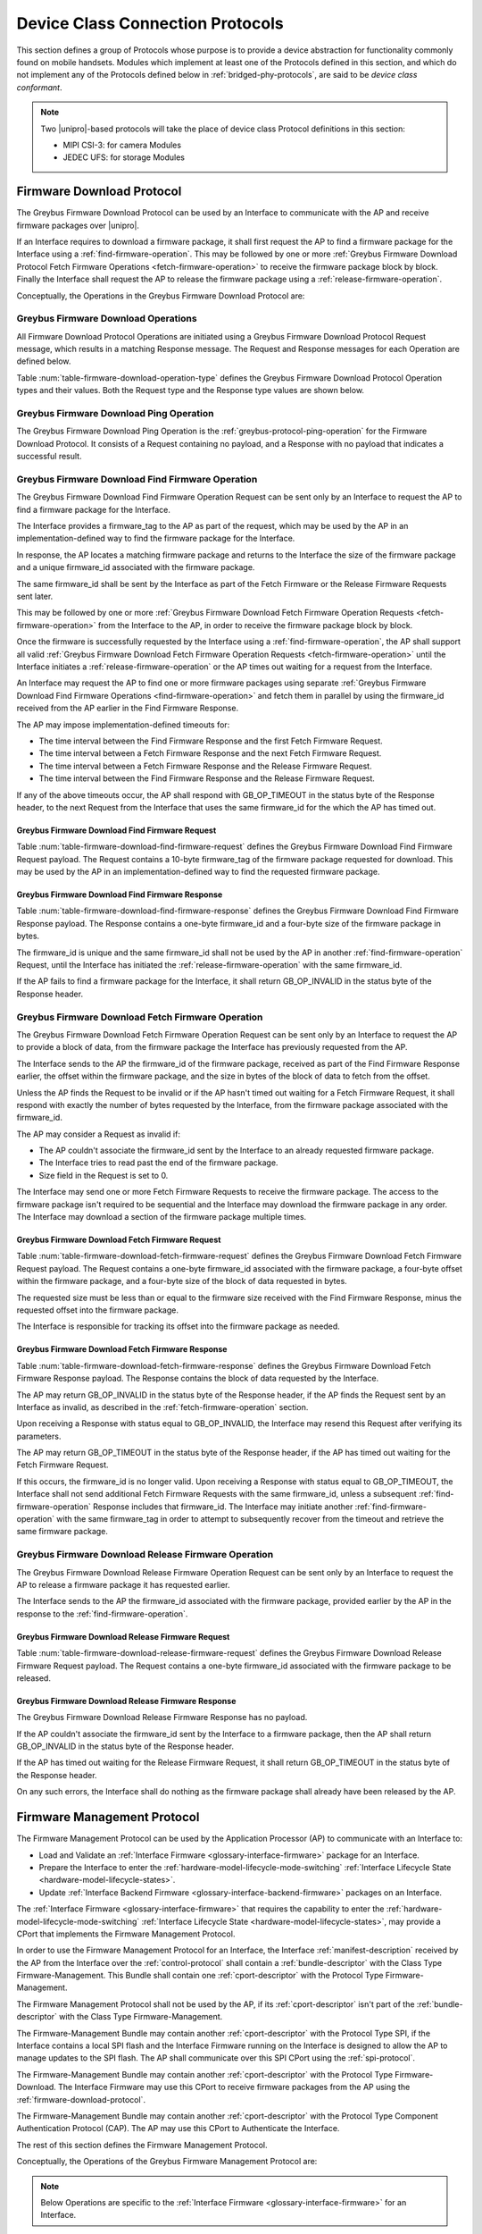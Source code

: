 .. _device-class-protocols:

Device Class Connection Protocols
=================================

This section defines a group of Protocols whose purpose is to provide
a device abstraction for functionality commonly found on mobile
handsets. Modules which implement at least one of the Protocols
defined in this section, and which do not implement any of the
Protocols defined below in :ref:`bridged-phy-protocols`,
are said to be *device class conformant*.

.. note:: Two |unipro|\ -based protocols will take the place of device
          class Protocol definitions in this section:

          - MIPI CSI-3: for camera Modules
          - JEDEC UFS: for storage Modules

.. _firmware-download-protocol:

Firmware Download Protocol
--------------------------

The Greybus Firmware Download Protocol can be used by an Interface to
communicate with the AP and receive firmware packages over |unipro|.

If an Interface requires to download a firmware package, it shall first
request the AP to find a firmware package for the Interface using a
:ref:`find-firmware-operation`.  This may be followed by one or more
:ref:`Greybus Firmware Download Protocol Fetch Firmware Operations
<fetch-firmware-operation>` to receive the firmware package block by
block.  Finally the Interface shall request the AP to release the
firmware package using a :ref:`release-firmware-operation`.

Conceptually, the Operations in the Greybus Firmware Download Protocol
are:

.. c:function:: int ping(void);

    See :ref:`greybus-protocol-ping-operation`.

.. c:function:: int find_firmware(u8 firmware_tag[10], u8 *firmware_id, u32 *size);

    This Operation can be initiated only by an Interface to request the
    AP to find a firmware package for the Interface.

.. c:function:: int fetch_firmware(u8 firmware_id, u32 offset, u32 size, void *data);

    This Operation can be initiated only by an Interface to fetch a
    block of data from the AP in the firmware package previously
    requested from the AP.

.. c:function:: int release_firmware(u8 firmware_id);

    If the Interface has requested the AP to find a firmware package
    using a :ref:`find-firmware-operation` earlier, it shall use this
    Operation to request the AP to release that firmware package.

Greybus Firmware Download Operations
^^^^^^^^^^^^^^^^^^^^^^^^^^^^^^^^^^^^

All Firmware Download Protocol Operations are initiated using a Greybus
Firmware Download Protocol Request message, which results in a matching
Response message.  The Request and Response messages for each Operation
are defined below.

Table :num:`table-firmware-download-operation-type` defines the Greybus
Firmware Download Protocol Operation types and their values.  Both the
Request type and the Response type values are shown below.

.. figtable::
    :nofig:
    :label: table-firmware-download-operation-type
    :caption: Firmware Download Protocol Operation Types
    :spec: l l l

    =================================  =============  ===============
    Firmware Operation Type            Request Value  Response Value
    =================================  =============  ===============
    Ping                               0x00           0x80
    Find Firmware                      0x01           0x81
    Fetch Firmware                     0x02           0x82
    Release Firmware                   0x03           0x83
    (all other values reserved)        0x04..0x7e     0x84..0xfe
    Invalid                            0x7f           0xff
    =================================  =============  ===============
..

Greybus Firmware Download Ping Operation
^^^^^^^^^^^^^^^^^^^^^^^^^^^^^^^^^^^^^^^^

The Greybus Firmware Download Ping Operation is the
:ref:`greybus-protocol-ping-operation` for the Firmware Download
Protocol.  It consists of a Request containing no payload, and a
Response with no payload that indicates a successful result.

.. _find-firmware-operation:

Greybus Firmware Download Find Firmware Operation
^^^^^^^^^^^^^^^^^^^^^^^^^^^^^^^^^^^^^^^^^^^^^^^^^

The Greybus Firmware Download Find Firmware Operation Request can be
sent only by an Interface to request the AP to find a firmware package
for the Interface.

The Interface provides a firmware_tag to the AP as part of the request,
which may be used by the AP in an implementation-defined way to find the
firmware package for the Interface.

In response, the AP locates a matching firmware package and returns to
the Interface the size of the firmware package and a unique firmware_id
associated with the firmware package.

The same firmware_id shall be sent by the Interface as part of the Fetch
Firmware or the Release Firmware Requests sent later.

This may be followed by one or more :ref:`Greybus Firmware Download
Fetch Firmware Operation Requests <fetch-firmware-operation>` from the
Interface to the AP, in order to receive the firmware package block by
block.

Once the firmware is successfully requested by the Interface using a
:ref:`find-firmware-operation`, the AP shall support all valid
:ref:`Greybus Firmware Download Fetch Firmware Operation Requests
<fetch-firmware-operation>` until the Interface initiates a
:ref:`release-firmware-operation` or the AP times out waiting for a
request from the Interface.

An Interface may request the AP to find one or more firmware packages
using separate :ref:`Greybus Firmware Download Find Firmware Operations
<find-firmware-operation>` and fetch them in parallel by using the
firmware_id received from the AP earlier in the Find Firmware Response.

The AP may impose implementation-defined timeouts for:

- The time interval between the Find Firmware Response and the first
  Fetch Firmware Request.
- The time interval between a Fetch Firmware Response and the next Fetch
  Firmware Request.
- The time interval between a Fetch Firmware Response and the Release
  Firmware Request.
- The time interval between the Find Firmware Response and the Release
  Firmware Request.

If any of the above timeouts occur, the AP shall respond with
GB_OP_TIMEOUT in the status byte of the Response header, to the next
Request from the Interface that uses the same firmware_id for the which
the AP has timed out.

Greybus Firmware Download Find Firmware Request
"""""""""""""""""""""""""""""""""""""""""""""""

Table :num:`table-firmware-download-find-firmware-request` defines the
Greybus Firmware Download Find Firmware Request payload.  The Request
contains a 10-byte firmware_tag of the firmware package requested for
download.  This may be used by the AP in an implementation-defined way
to find the requested firmware package.

.. figtable::
    :nofig:
    :label: table-firmware-download-find-firmware-request
    :caption: Firmware Download Find Firmware Request
    :spec: l l c c l

    ======  =============  ======  ===========  ===========================
    Offset  Field          Size    Value        Description
    ======  =============  ======  ===========  ===========================
    0       firmware_tag   10      [US-ASCII]_  A null-terminated character string used to identify the firmware package.
    ======  =============  ======  ===========  ===========================
..

Greybus Firmware Download Find Firmware Response
""""""""""""""""""""""""""""""""""""""""""""""""

Table :num:`table-firmware-download-find-firmware-response` defines the
Greybus Firmware Download Find Firmware Response payload.  The Response
contains a one-byte firmware_id and a four-byte size of the
firmware package in bytes.

The firmware_id is unique and the same firmware_id shall not be used by
the AP in another :ref:`find-firmware-operation` Request, until the
Interface has initiated the :ref:`release-firmware-operation` with the
same firmware_id.

If the AP fails to find a firmware package for the Interface, it shall
return GB_OP_INVALID in the status byte of the Response header.

.. figtable::
    :nofig:
    :label: table-firmware-download-find-firmware-response
    :caption: Firmware Download Find Firmware Response
    :spec: l l c c l

    ======  ============  ====  ======  ===================================
    Offset  Field         Size  Value   Description
    ======  ============  ====  ======  ===================================
    0       firmware_id   1     Number  Unique firmware package identifier.
    1       size          4     Number  Size of the firmware package in bytes.
    ======  ============  ====  ======  ===================================
..

.. _fetch-firmware-operation:

Greybus Firmware Download Fetch Firmware Operation
^^^^^^^^^^^^^^^^^^^^^^^^^^^^^^^^^^^^^^^^^^^^^^^^^^

The Greybus Firmware Download Fetch Firmware Operation Request can be
sent only by an Interface to request the AP to provide a block of data,
from the firmware package the Interface has previously requested from
the AP.

The Interface sends to the AP the firmware_id of the firmware package,
received as part of the Find Firmware Response earlier, the offset
within the firmware package, and the size in bytes of the block of data
to fetch from the offset.

Unless the AP finds the Request to be invalid or if the AP hasn't timed
out waiting for a Fetch Firmware Request, it shall respond with exactly
the number of bytes requested by the Interface, from the firmware
package associated with the firmware_id.

The AP may consider a Request as invalid if:

- The AP couldn't associate the firmware_id sent by the Interface to an
  already requested firmware package.
- The Interface tries to read past the end of the firmware package.
- Size field in the Request is set to 0.

The Interface may send one or more Fetch Firmware Requests to receive
the firmware package.  The access to the firmware package isn't required
to be sequential and the Interface may download the firmware package in
any order.  The Interface may download a section of the firmware package
multiple times.

Greybus Firmware Download Fetch Firmware Request
""""""""""""""""""""""""""""""""""""""""""""""""

Table :num:`table-firmware-download-fetch-firmware-request` defines the
Greybus Firmware Download Fetch Firmware Request payload.  The Request
contains a one-byte firmware_id associated with the firmware package, a
four-byte offset within the firmware package, and a four-byte size of
the block of data requested in bytes.

The requested size must be less than or equal to the firmware size
received with the Find Firmware Response, minus the requested offset
into the firmware package.

The Interface is responsible for tracking its offset into the firmware
package as needed.

.. figtable::
    :nofig:
    :label: table-firmware-download-fetch-firmware-request
    :caption: Firmware Download Fetch Firmware Request
    :spec: l l c c l

    ======  ============  ====  ======  =================================
    Offset  Field         Size  Value   Description
    ======  ============  ====  ======  =================================
    0       firmware_id   1     Number  Unique firmware package identifier.
    1       offset        4     Number  Offset into the firmware package.
    5       size          4     Number  Size of block of data in bytes.
    ======  ============  ====  ======  =================================
..

Greybus Firmware Download Fetch Firmware Response
"""""""""""""""""""""""""""""""""""""""""""""""""

Table :num:`table-firmware-download-fetch-firmware-response` defines the
Greybus Firmware Download Fetch Firmware Response payload.  The Response
contains the block of data requested by the Interface.

The AP may return GB_OP_INVALID in the status byte of the Response
header, if the AP finds the Request sent by an Interface as invalid, as
described in the :ref:`fetch-firmware-operation` section.

Upon receiving a Response with status equal to GB_OP_INVALID, the
Interface may resend this Request after verifying its parameters.

The AP may return GB_OP_TIMEOUT in the status byte of the Response
header, if the AP has timed out waiting for the Fetch Firmware Request.

If this occurs, the firmware_id is no longer valid.  Upon receiving a
Response with status equal to GB_OP_TIMEOUT, the Interface shall not
send additional Fetch Firmware Requests with the same firmware_id,
unless a subsequent :ref:`find-firmware-operation` Response includes
that firmware_id.  The Interface may initiate another
:ref:`find-firmware-operation` with the same firmware_tag in order to
attempt to subsequently recover from the timeout and retrieve the same
firmware package.

.. figtable::
    :nofig:
    :label: table-firmware-download-fetch-firmware-response
    :caption: Firmware Download Fetch Firmware Response
    :spec: l l c c l

    ======  =====  ====== ======  =================================
    Offset  Field  Size   Value   Description
    ======  =====  ====== ======  =================================
    0       data   *size* Data    Block of data within the firmware package.
    ======  =====  ====== ======  =================================
..

.. _release-firmware-operation:

Greybus Firmware Download Release Firmware Operation
^^^^^^^^^^^^^^^^^^^^^^^^^^^^^^^^^^^^^^^^^^^^^^^^^^^^

The Greybus Firmware Download Release Firmware Operation Request can be
sent only by an Interface to request the AP to release a firmware
package it has requested earlier.

The Interface sends to the AP the firmware_id associated with the
firmware package, provided earlier by the AP in the response to the
:ref:`find-firmware-operation`.

Greybus Firmware Download Release Firmware Request
""""""""""""""""""""""""""""""""""""""""""""""""""

Table :num:`table-firmware-download-release-firmware-request` defines
the Greybus Firmware Download Release Firmware Request payload.  The
Request contains a one-byte firmware_id associated with the firmware
package to be released.

.. figtable::
    :nofig:
    :label: table-firmware-download-release-firmware-request
    :caption: Firmware Download Release Firmware Request
    :spec: l l c c l

    ======  ============  ====  ======  =================================
    Offset  Field         Size  Value   Description
    ======  ============  ====  ======  =================================
    0       firmware_id   1     Number  Unique firmware package identifier.
    ======  ============  ====  ======  =================================
..

Greybus Firmware Download Release Firmware Response
"""""""""""""""""""""""""""""""""""""""""""""""""""

The Greybus Firmware Download Release Firmware Response has no payload.

If the AP couldn't associate the firmware_id sent by the Interface to a
firmware package, then the AP shall return GB_OP_INVALID in the status
byte of the Response header.

If the AP has timed out waiting for the Release Firmware Request, it
shall return GB_OP_TIMEOUT in the status byte of the Response header.

On any such errors, the Interface shall do nothing as the firmware
package shall already have been released by the AP.

.. _firmware-management-protocol:

Firmware Management Protocol
----------------------------

The Firmware Management Protocol can be used by the Application
Processor (AP) to communicate with an Interface to:

- Load and Validate an :ref:`Interface Firmware
  <glossary-interface-firmware>` package for an Interface.
- Prepare the Interface to enter the
  :ref:`hardware-model-lifecycle-mode-switching` :ref:`Interface
  Lifecycle State <hardware-model-lifecycle-states>`.
- Update :ref:`Interface Backend Firmware
  <glossary-interface-backend-firmware>` packages on an Interface.

The :ref:`Interface Firmware <glossary-interface-firmware>` that
requires the capability to enter the
:ref:`hardware-model-lifecycle-mode-switching`
:ref:`Interface Lifecycle State <hardware-model-lifecycle-states>`, may
provide a CPort that implements the Firmware Management Protocol.

In order to use the Firmware Management Protocol for an Interface, the
Interface :ref:`manifest-description` received by the AP from the
Interface over the :ref:`control-protocol` shall contain a
:ref:`bundle-descriptor` with the Class Type Firmware-Management.  This
Bundle shall contain one :ref:`cport-descriptor` with the Protocol Type
Firmware-Management.

The Firmware Management Protocol shall not be used by the AP, if its
:ref:`cport-descriptor` isn't part of the :ref:`bundle-descriptor` with
the Class Type Firmware-Management.

The Firmware-Management Bundle may contain another
:ref:`cport-descriptor` with the Protocol Type SPI, if the Interface
contains a local SPI flash and the Interface Firmware running on the
Interface is designed to allow the AP to manage updates to the SPI
flash.  The AP shall communicate over this SPI CPort using the
:ref:`spi-protocol`.

The Firmware-Management Bundle may contain another
:ref:`cport-descriptor` with the Protocol Type Firmware-Download.  The
Interface Firmware may use this CPort to receive firmware packages from
the AP using the :ref:`firmware-download-protocol`.

The Firmware-Management Bundle may contain another
:ref:`cport-descriptor` with the Protocol Type Component Authentication
Protocol (CAP).  The AP may use this CPort to Authenticate the
Interface.

.. todo::
    Add Component Authentication Protocol (CAP) to Greybus
    Specifications.

The rest of this section defines the Firmware Management Protocol.

Conceptually, the Operations of the Greybus Firmware Management Protocol
are:

.. c:function:: int ping(void);

    See :ref:`greybus-protocol-ping-operation`.

.. note::
    Below Operations are specific to the :ref:`Interface Firmware
    <glossary-interface-firmware>` for an Interface.

.. c:function:: int interface_firmware_version(u8 firmware_tag[10], u16 *major, u16 *minor);

    This Operation can be initiated only by the AP to get the
    firmware_tag and the version of the Interface Firmware currently
    running on an Interface.

.. c:function:: int interface_firmware_load_and_validate(u8 request_id, u8 load_method, u8 firmware_tag[10]);

    This Operation can be initiated only by the AP to instruct an
    Interface to load and validate an Interface Firmware package.

.. c:function:: int interface_firmware_loaded(u8 request_id, u8 status, u16 major, u16 minor);

    If the AP has requested an Interface to load an Interface Firmware
    using the :ref:`interface-firmware-load-and-validate-operation`
    earlier, then the Interface shall use this Operation to inform the
    AP once the requested Interface Firmware package is loaded and
    validated by the Interface.

.. note::
    Below Operations are specific to the :ref:`Interface Backend
    Firmware <glossary-interface-backend-firmware>` for an Interface.

.. c:function:: int interface_backend_firmware_version(u8 firmware_tag[10], u16 *major, u16 *minor);

    This Operation can be initiated only by the AP to get the current
    version of a specific Interface Backend Firmware package available
    locally with an Interface.

.. c:function:: int interface_backend_firmware_update(u8 request_id, u8 firmware_tag[10]);

    This Operation can be initiated only by the AP to request an
    Interface to update a specific Interface Backend Firmware package.

.. c:function:: int interface_backend_firmware_updated(u8 request_id, u8 status);

    If the AP has requested an Interface to update an Interface Backend
    Firmware using the
    :ref:`interface-backend-firmware-update-operation` earlier, then the
    Interface shall use this Operation to inform the AP once the update
    to the Interface Backend Firmware has finished.

Greybus Firmware Management Protocol Operations
^^^^^^^^^^^^^^^^^^^^^^^^^^^^^^^^^^^^^^^^^^^^^^^

All Firmware Management Protocol Operations are initiated using a
Greybus Firmware Management Protocol Request message, which results in a
matching Response message.  The Request and Response messages for each
Operation are defined below.

Table :num:`table-firmware-management-operation-type` defines the
Greybus Firmware Management Protocol Operation types and their values.
Both the Request type and the Response type values are shown below.

.. figtable::
    :nofig:
    :label: table-firmware-management-operation-type
    :caption: Firmware Management Protocol Operation Types
    :spec: l l l

    =====================================  =============  =================
    Firmware Management Operation Type     Request Value  Response Value
    =====================================  =============  =================
    Ping                                   0x00           0x80
    Interface Firmware Version             0x01           0x81
    Interface Firmware Load and Validate   0x02           0x82
    Interface Firmware Loaded              0x03           0x83
    Interface Backend Firmware Version     0x04           0x84
    Interface Backend Firmware Update      0x05           0x85
    Interface Backend Firmware Updated     0x06           0x86
    (all other values reserved)            0x07..0x7e     0x87..0xfe
    Invalid                                0x7f           0xff
    =====================================  =============  =================
..

Greybus Firmware Management Ping Operation
^^^^^^^^^^^^^^^^^^^^^^^^^^^^^^^^^^^^^^^^^^

The Greybus Firmware Management Ping Operation is the
:ref:`greybus-protocol-ping-operation` for the Firmware Management
Protocol.  It consists of a Request containing no payload, and a
Response with no payload that indicates a successful result.

.. _interface-firmware-version-operation:

Greybus Firmware Management Interface Firmware Version Operation
^^^^^^^^^^^^^^^^^^^^^^^^^^^^^^^^^^^^^^^^^^^^^^^^^^^^^^^^^^^^^^^^

The Greybus Firmware Management Interface Firmware Version Operation
Request can be sent only by the AP to an Interface.  The Interface shall
respond with the firmware_tag, and the version of the Interface Firmware
currently running on the Interface.

Greybus Firmware Management Interface Firmware Version Request
""""""""""""""""""""""""""""""""""""""""""""""""""""""""""""""

The Greybus Firmware Management Interface Firmware Version Request has
no payload.

Greybus Firmware Management Interface Firmware Version Response
"""""""""""""""""""""""""""""""""""""""""""""""""""""""""""""""

Table :num:`table-interface-firmware-version-response` defines the
Greybus Firmware Management Interface Firmware Version Response payload.
The Response contains a 10-byte firmware_tag, and two 2-byte version
numbers, major and minor.  The firmware_tag may be used by the AP in an
implementation-defined way to identify the currently running Interface
Firmware.

.. figtable::
    :nofig:
    :label: table-interface-firmware-version-response
    :caption: Firmware Management Interface Firmware Version Response
    :spec: l l c c l

    ======  =============  ======  ===========  ===========================
    Offset  Field          Size    Value        Description
    ======  =============  ======  ===========  ===========================
    0       firmware_tag   10      [US-ASCII]_  A null-terminated character string used to identify the Interface Firmware.
    10      major          2       Number       Major version number of the currently running Interface Firmware.
    12      minor          2       Number       Minor version number of the currently running Interface Firmware.
    ======  =============  ======  ===========  ===========================
..

.. _interface-firmware-load-and-validate-operation:

Greybus Firmware Management Interface Firmware Load and Validate Operation
^^^^^^^^^^^^^^^^^^^^^^^^^^^^^^^^^^^^^^^^^^^^^^^^^^^^^^^^^^^^^^^^^^^^^^^^^^

The Greybus Firmware Management Interface Firmware Load and Validate
Operation Request can be sent only by the AP to an Interface.

On receiving this Request, the Interface shall respond immediately and
start loading the requested Interface Firmware package using the
specified load_method and then validate it using implementation-defined
means.  Once the Interface has loaded and validated the Interface
Firmware package or if the Interface failed to load or validate the
Interface Firmware package, it shall initiate a
:ref:`interface-firmware-loaded-operation`.

The Interface shall load at most one Interface Firmware package at a
time.  A Request to load a new Interface Firmware package may replace
the Interface Firmware package loaded earlier.

The process of validating an Interface Firmware package is
implementation-defined.

The AP sends a unique request_id to the Interface and the Interface
shall use the same request_id while sending the
:ref:`interface-firmware-loaded-operation` Request.

The AP may wait for an implementation-defined time interval, for the
Interface to initiate a :ref:`interface-firmware-loaded-operation`.  If
the AP times out waiting for it, the AP may re-initiate this Operation
with a new request_id.

If an Interface receives another Interface Firmware Load and Validate
Request with a different request_id, before it has initiated a
:ref:`interface-firmware-loaded-operation` for the earlier Load and
Validate Firmware Request, then the Interface shall abort the previous
Load and Validate Firmware Request and start servicing the new Request.

The AP may initiate this Operation any number of times.

If the AP is using the :ref:`firmware-download-protocol` to prepare an
Interface to enter the :ref:`hardware-model-lifecycle-mode-switching`
:ref:`Interface Lifecycle State <hardware-model-lifecycle-states>`, then
the AP shall initiate the :ref:`control-mode-switch` only after it has
received a successful :ref:`interface-firmware-loaded-operation` Request
from the Interface.

Greybus Firmware Management Interface Firmware Load and Validate Request
""""""""""""""""""""""""""""""""""""""""""""""""""""""""""""""""""""""""

The Greybus Firmware Management Interface Firmware Load and Validate
Request contains a one-byte request_id, a one-byte load_method, which
identifies the method to be used to load the Interface Firmware, and a
10-byte firmware_tag of the Interface Firmware that is requested to be
loaded.  The firmware_tag may be used by the Interface in an
implementation-defined way to identify the requested Interface Firmware
package.

The request_id is unique and the same request_id shall not be used by
the AP in another :ref:`interface-firmware-load-and-validate-operation`
Request until the Interface has initiated a
:ref:`interface-firmware-loaded-operation` with the same request_id.

If the load_method specified in the Request is set to
FIRMWARE_LOAD_METHOD_UNIPRO, then the Interface shall receive the
Interface Firmware package using the :ref:`firmware-download-protocol`
and send the same firmware_tag value received from the AP to the
:ref:`find-firmware-operation` Request.

If load_method specified in the Request from the AP is set to
FIRMWARE_LOAD_METHOD_INTERNAL, then the Interface shall load the
Interface Firmware package available locally with the Interface, in an
implementation-defined way.

.. figtable::
    :nofig:
    :label: table-interface-firmware-load-and-validate-request
    :caption: Firmware Management Interface Firmware Load and Validate Request
    :spec: l l c c l

    ======  =============  ======  ===========  ===========================
    Offset  Field          Size    Value        Description
    ======  =============  ======  ===========  ===========================
    0       request_id     1       Number       Unique Request Identifier.
    1       load_method    1       Number       Possible values of load_method are specified in table :num:`table-interface-firmware-load-method`.
    2       firmware_tag   10      [US-ASCII]_  A null-terminated character string used to identify the Interface Firmware.
    ======  =============  ======  ===========  ===========================
..

.. figtable::
    :nofig:
    :label: table-interface-firmware-load-method
    :caption: Firmware Management Interface Firmware Load Method
    :spec: l l l

    ==============================  ===========================================  ============
    Interface Firmware Load Method  Brief Description                            Value
    ==============================  ===========================================  ============
    FIRMWARE_LOAD_METHOD_INVALID    Invalid                                      0x00
    FIRMWARE_LOAD_METHOD_UNIPRO     Load Interface Firmware package over         0x01
                                    |unipro|.
    FIRMWARE_LOAD_METHOD_INTERNAL   Load Interface Firmware package internally   0x02
                                    available to the Interface.
    |_|                             (Reserved Range)                             0x03..0xFF
    ==============================  ===========================================  ============
..

Greybus Firmware Management Interface Firmware Load and Validate Response
"""""""""""""""""""""""""""""""""""""""""""""""""""""""""""""""""""""""""

The Greybus Firmware Management Interface Firmware Load and Validate
Response has no payload.

.. _interface-firmware-loaded-operation:

Greybus Firmware Management Interface Firmware Loaded Operation
^^^^^^^^^^^^^^^^^^^^^^^^^^^^^^^^^^^^^^^^^^^^^^^^^^^^^^^^^^^^^^^

The Greybus Firmware Management Interface Firmware Loaded Operation
Request can be sent only by an Interface to indicate to the AP that an
earlier :ref:`Interface Firmware Load and Validate Operation Request
<interface-firmware-load-and-validate-operation>` from the AP has
finished.

On receiving this Request, the AP may check the status byte from the
Request and compare the version of the loaded Interface Firmware with
the Interface Firmware packages available with the AP.  The AP may
subsequently choose to initiate another
:ref:`interface-firmware-load-and-validate-operation`, to load a new
Interface Firmware package.

If the AP is using the :ref:`firmware-download-protocol` to prepare an
Interface to enter the :ref:`hardware-model-lifecycle-mode-switching`
:ref:`Interface Lifecycle State <hardware-model-lifecycle-states>`, then
the AP shall initiate the :ref:`control-mode-switch` only after it has
received a successful :ref:`interface-firmware-loaded-operation` Request
from the Interface.

Greybus Firmware Management Interface Firmware Loaded Request
"""""""""""""""""""""""""""""""""""""""""""""""""""""""""""""

The Greybus Firmware Management Interface Firmware Loaded Request
contains a one-byte request_id, a one-byte status of the loaded
Interface Firmware package, a two-byte major version, a two-byte minor
version.

The value of the request_id field shall be set to the value of the
request_id field sent by the AP in the
:ref:`interface-firmware-load-and-validate-operation` Request, in
response to which the Interface is sending this Request.

If the AP has initiated another
:ref:`interface-firmware-load-and-validate-operation` before receiving a
:ref:`interface-firmware-loaded-operation` Response from the Interface
for the previous :ref:`interface-firmware-load-and-validate-operation`
Request, then the AP shall ignore the Interface Firmware Loaded Request
with the request_id matching the request_id of the first
:ref:`interface-firmware-load-and-validate-operation` Request.

.. figtable::
    :nofig:
    :label: table-interface-firmware-loaded-response
    :caption: Firmware Management Interface Firmware Loaded Response
    :spec: l l c c l

    =======  ==========  ===========  =======  ==================================================================
    Offset   Field       Size         Value    Description
    =======  ==========  ===========  =======  ==================================================================
    0        request_id  1            Number   Unique Request Identifier.
    1        status      1            Number   Status of the Interface Firmware loading and validation is
                                               defined by the table :num:`table-interface-firmware-loaded-status`
                                               and is set by the Interface in an implementation-defined way.
    2        major       2            Number   Major version number of the loaded Interface Firmware package.
    4        minor       2            Number   Minor version number of the loaded Interface Firmware package.
    =======  ==========  ===========  =======  ==================================================================
..

.. figtable::
    :nofig:
    :label: table-interface-firmware-loaded-status
    :caption: Firmware Management Interface Firmware Loaded Status
    :spec: l l l

    ===========================  ====================================  ============
    Interface Firmware Status    Brief Description                     Status Value
    ===========================  ====================================  ============
    FW_STATUS_LOAD_FAILED        Failed to Load the Interface          0x00
                                 Firmware package.
    FW_STATUS_UNVALIDATED        Loaded Interface Firmware Package     0x01
                                 is not signed.
    FW_STATUS_VALIDATED          Loaded Interface Firmware Package     0x02
                                 is signed and is validated by the
                                 Interface.
    FW_STATUS_VALIDATION_FAILED  Loaded Interface Firmware Package     0x03
                                 is signed and the Interface failed
                                 to validate it.
    |_|                          (Reserved Range)                      0x04..0xFF
    ===========================  ====================================  ============
..

Greybus Firmware Management Interface Firmware Loaded Response
""""""""""""""""""""""""""""""""""""""""""""""""""""""""""""""

The Greybus Firmware Management Interface Firmware Loaded Response has
no payload.

.. _interface-backend-firmware-version-operation:

Greybus Firmware Management Interface Backend Firmware Version Operation
^^^^^^^^^^^^^^^^^^^^^^^^^^^^^^^^^^^^^^^^^^^^^^^^^^^^^^^^^^^^^^^^^^^^^^^^
The Greybus Firmware Management Interface Backend Firmware Version
Operation Request can be sent only by the AP to an Interface, to request
the version of a specific Interface Backend Firmware available locally
with the Interface.

Greybus Firmware Management Interface Backend Firmware Version Request
""""""""""""""""""""""""""""""""""""""""""""""""""""""""""""""""""""""

Table :num:`table-interface-backend-firmware-version-request` defines
the Greybus Firmware Management Interface Backend Firmware Version
Request payload.  The Request contains a 10-byte firmware_tag of the
Interface Backend Firmware package, whose version is requested by the
AP.  The firmware_tag may be used by the AP in an implementation-defined
way for each requested Interface Backend Firmware package.

.. figtable::
    :nofig:
    :label: table-interface-backend-firmware-version-request
    :caption: Firmware Management Interface Backend Firmware Version Request
    :spec: l l c c l

    ======  =============  ======  ===========  ===========================
    Offset  Field          Size    Value        Description
    ======  =============  ======  ===========  ===========================
    0       firmware_tag   10      [US-ASCII]_  A null-terminated character string used to identify the Interface Backend Firmware package.
    ======  =============  ======  ===========  ===========================
..


Greybus Firmware Management Interface Backend Firmware Version Response
"""""""""""""""""""""""""""""""""""""""""""""""""""""""""""""""""""""""

Table :num:`table-interface-backend-firmware-version-response` defines
the Greybus Firmware Management Interface Backend Firmware Version
Response payload.  The Response contains two 2-byte numbers, major and
minor.

If the Interface doesn't require the specific Interface Backend Firmware
package for its functioning, then the Interface shall send GB_OP_INVALID
in the status byte of the Response header.

If the Interface doesn't have the specific Interface Backend Firmware
package available with it, then it shall set both major and minor fields
in its Response with zero.

The Interface may take some time before providing the version of the
Interface Backend Firmware package.  This may happen, for example, if
the Interface needs to boot the Backend Device Processors before getting
the version of the available Interface Backend Firmware.  On such an
event, the Interface shall send GB_OP_RETRY in the status byte of the
Response header.

On receiving GB_OP_RETRY from the Interface, the AP may re-initiate this
Operation after an implementation-defined time interval.  The AP may
keep sending this Request until the time it receives the Interface
Backend Firmware version, or the Request fails and returns some other
error value.

.. figtable::
    :nofig:
    :label: table-interface-backend-firmware-version-response
    :caption: Firmware Management Interface Backend Firmware Version Response
    :spec: l l c c l

    =======  ==================  ===========  =======  ===========================
    Offset   Field               Size         Value    Description
    =======  ==================  ===========  =======  ===========================
    0        major               2            Number   Major version number of the Interface Backend Firmware package.
    2        minor               2            Number   Minor version number of the Interface Backend Firmware package.
    =======  ==================  ===========  =======  ===========================
..

.. _interface-backend-firmware-update-operation:

Greybus Firmware Management Interface Backend Firmware Update Operation
^^^^^^^^^^^^^^^^^^^^^^^^^^^^^^^^^^^^^^^^^^^^^^^^^^^^^^^^^^^^^^^^^^^^^^^

The Greybus Firmware Management Interface Backend Firmware Update
Operation Request can be sent only by the AP to request an Interface, to
update a specific Interface Backend Firmware package.

The Interface shall update the Interface Backend Firmware package.

If the Interface can not service the Interface Backend Firmware Update
Request or if the Interface doesn't require the specified Interface
Backend Firmware for its functioning, then it shall send GB_OP_INVALID
in the status field of the Response header.

Otherwise, the Interface shall immediately respond to this Request and
start downloading the Interface Backend Firmware package from the AP.

If the Interface is designed to use the
:ref:`firmware-download-protocol` for downloading firmware packages,
then it shall contain a :ref:`cport-descriptor` with the Protocol Type
Firmware-Download in its :ref:`bundle-descriptor` whose Class Type is
Firmware-Management, in the Interface :ref:`manifest-description` sent
to the AP.

The rest of this section uses the :ref:`firmware-download-protocol` as
the Interface Backend Firmware download method.  The Interface may
choose another implementation-defined method for receiving the Interface
Backend Firmware packages.

Once the specific Interface Backend Firmware package is updated on the
Interface, the Interface shall initiate a
:ref:`interface-backend-firmware-updated-operation`.

The AP sends a unique request_id to the Interface and the Interface
shall use the same request_id while sending the
:ref:`interface-backend-firmware-updated-operation` Request.

The same request_id shall not be used by the AP in another
:ref:`interface-backend-firmware-update-operation` Request until the
Interface has initiated a
:ref:`interface-backend-firmware-updated-operation` with the same
request_id.

The AP may wait for an implementation-defined time interval, for the
Interface to initiate a
:ref:`interface-backend-firmware-updated-operation`.  In case the AP
times out waiting for it, the AP may re-initiate this Operation for the
same firmware_tag, with a different request_id.

If the Interface receives another Interface Backend Firmware Update
Request before it has initiated a
:ref:`interface-backend-firmware-updated-operation` for the earlier
Interface Backend Firmware Update Request, the Interface shall abort the
previous Interface Backend Firmware Update Request and start servicing
the new Request.

The AP may initiate multiple Interface Backend Firmware Update
Operations in parallel with different firmware_tag values, in order to
update multiple Interface Backend Firmware packages together.

Greybus Firmware Management Interface Backend Firmware Update Request
"""""""""""""""""""""""""""""""""""""""""""""""""""""""""""""""""""""

Table :num:`table-interface-backend-firmware-update-request` defines the
Greybus Firmware Management Interface Backend Firmware Update Request
payload.  The Request contains a one-byte request_id, and a 10-byte
firmware_tag of the Interface Backend Firmware package, which is
requested to be updated.  The firmware_tag may be used by the AP in an
implementation-defined way for each requested Interface Backend Firmware
package.

The request_id is unique and the same request_id shall not be used by
the AP in another :ref:`interface-backend-firmware-update-operation`
Request until the Interface has initiated a
:ref:`interface-backend-firmware-updated-operation` with the same
request_id.

.. figtable::
    :nofig:
    :label: table-interface-backend-firmware-update-request
    :caption: Firmware Management Interface Backend Firmware Update Request
    :spec: l l c c l

    ======  =============  ======  ===========  ===========================
    Offset  Field          Size    Value        Description
    ======  =============  ======  ===========  ===========================
    0       request_id     1       Number       Unique Request Identifier.
    1       firmware_tag   10      [US-ASCII]_  A null-terminated character string used to identify the Interface Backend Firmware package.
    ======  =============  ======  ===========  ===========================
..

Greybus Firmware Management Interface Backend Firmware Update Response
""""""""""""""""""""""""""""""""""""""""""""""""""""""""""""""""""""""

The Greybus Firmware Management Interface Backend Firmware Update
Response has no payload.

.. _interface-backend-firmware-updated-operation:

Greybus Firmware Management Interface Backend Firmware Updated Operation
^^^^^^^^^^^^^^^^^^^^^^^^^^^^^^^^^^^^^^^^^^^^^^^^^^^^^^^^^^^^^^^^^^^^^^^^

The Greybus Firmware Management Interface Backend Firmware Updated
Operation Request can be send only by an Interface to inform the AP that
the Interface Backend Firmware update to a specific Interface Backend
Firmware package has finished.  This shall be sent by the Interface
after it has downloaded the requested Interface Backend Firmware package
using the :ref:`firmware-download-protocol` and updated it internally in
an implementation-defined way.

The Interface shall also initiate this Operation if it has failed to
update the requested Interface Backend Firmware package.  It shall
specify the reason of the failure in the status field of the Request.

The AP may initiate another
:ref:`interface-backend-firmware-update-operation` with same
firmware_tag now.

Greybus Firmware Management Interface Backend Firmware Updated Request
""""""""""""""""""""""""""""""""""""""""""""""""""""""""""""""""""""""

Table :num:`table-interface-backend-firmware-updated-request` defines
the Greybus Firmware Management Interface Backend Firmware Updated
Request payload.  The Request contains a one-byte request_id, and a
one-byte status of the Firmware update.

The value of the request_id field shall be set to the value of the
request_id field sent by the AP in the
:ref:`interface-backend-firmware-update-operation` Request, in response
to which the Interface is sending this Request.

If the AP initiates another
:ref:`interface-backend-firmware-update-operation` before receiving a
:ref:`interface-backend-firmware-updated-operation` Request from the
Interface for the previous
:ref:`interface-backend-firmware-update-operation` Request, then the AP
shall ignore the Interface Backend Firmware Updated Request with the
request_id matching the request_id of the first
:ref:`interface-backend-firmware-update-operation` Request.

.. figtable::
    :nofig:
    :label: table-interface-backend-firmware-updated-request
    :caption: Firmware Management Interface Backend Firmware Updated Request
    :spec: l l c c l

    ======  =============  ======  ===========  ===================================================================
    Offset  Field          Size    Value        Description
    ======  =============  ======  ===========  ===================================================================
    0       request_id     1       Number       Unique Request Identifier.
    1       status         1       Number       Status of the Interface Backend Firmware update is defined by the
                                                table :num:`table-interface-backend-firmware-update-status` and
                                                is set by the Interface in an implementation-defined way.
    ======  =============  ======  ===========  ===================================================================
..

.. figtable::
    :nofig:
    :label: table-interface-backend-firmware-update-status
    :caption: Firmware Interface Backend Firmware Update Status
    :spec: l l l

    ==================  ===========================================  ==========
    Update Status       Brief Description                            Value
    ==================  ===========================================  ==========
    STATUS_INVALID      Invalid Status.                              0x00
    STATUS_SUCCESS      Interface Backend Firmware package           0x01
                        successfully updated.
    STATUS_FAIL_FIND    Failed to find Interface Backend Firmware    0x02
                        package.
    STATUS_FAIL_FETCH   Failed to fetch Interface Backend Firmware   0x03
                        package.
    STATUS_FAIL_WRITE   Failed to write downloaded Interface         0x04
                        Backend Firmware package.
    STATUS_FAIL_INT     Failed due to internal errors.               0x05
    |_|                 (Reserved Range)                             0x06..0xFF
    ==================  ===========================================  ==========

..

Greybus Firmware Management Interface Backend Firmware Updated Response
"""""""""""""""""""""""""""""""""""""""""""""""""""""""""""""""""""""""

The Greybus Firmware Interface Backend Firmware Updated Response has no
payload.

Vibrator Protocol
-----------------

This section defines the operations used on a connection implementing
the Greybus vibrator Protocol.  This Protocol allows an AP Module to manage
a vibrator device present on a Module.  The Protocol is very simple,
and maps almost directly to the Android HAL vibrator interface.

The operations in the Greybus vibrator Protocol are:

.. c:function:: int ping(void);

    See :ref:`greybus-protocol-ping-operation`.

.. c:function:: int vibrator_on(u16 timeout_ms);

   Turns on the vibrator for the number of specified milliseconds.

.. c:function:: int vibrator_off(void);

    Turns off the vibrator immediately.

Greybus Vibrator Message Types
^^^^^^^^^^^^^^^^^^^^^^^^^^^^^^

Table :num:`table-vibrator-operation-type` describes the Greybus
vibrator operation types and their values. A message type consists of an
operation type combined with a flag (0x80) indicating whether the
operation is a request or a response.

.. figtable::
    :nofig:
    :label: table-vibrator-operation-type
    :caption: Vibrator Operation Types
    :spec: l l l

    ===========================  =============  ==============
    Vibrator Operation Type      Request Value  Response Value
    ===========================  =============  ==============
    Ping                         0x00           0x80
    Reserved                     0x01           0x81
    Vibrator On                  0x02           0x82
    Vibrator Off                 0x03           0x83
    (all other values reserved)  0x04..0x7e     0x84..0xfe
    Invalid                      0x7f           0xff
    ===========================  =============  ==============

..

Greybus Vibrator Ping Operation
^^^^^^^^^^^^^^^^^^^^^^^^^^^^^^^

The Greybus Vibrator Ping Operation is the
:ref:`greybus-protocol-ping-operation` for the Vibrator Protocol.
It consists of a request containing no payload, and a response
with no payload that indicates a successful result.

Greybus Vibrator On Operation
^^^^^^^^^^^^^^^^^^^^^^^^^^^^^

The Greybus vibrator on operation allows the AP Module to request the
vibrator be enabled for the specified number of milliseconds.

Greybus Vibrator On Request
"""""""""""""""""""""""""""

Table :num:`table-vibrator-on-request` defines the Greybus Vibrator
On request.  The request supplies the amount of time that the
vibrator should now be enabled for.

.. figtable::
    :nofig:
    :label: table-vibrator-on-request
    :caption: Vibrator Protocol On Request
    :spec: l l c c l

    =======  ==============  ======  ==========      ===========================
    Offset   Field           Size    Value           Description
    =======  ==============  ======  ==========      ===========================
    0        timeout_ms      2       Number          timeout in milliseconds
    =======  ==============  ======  ==========      ===========================

..

Greybus Vibrator On Response
""""""""""""""""""""""""""""

The Greybus vibrator on response message has no payload.

Greybus Vibrator Off Operation
^^^^^^^^^^^^^^^^^^^^^^^^^^^^^^

The Greybus Vibrator off operation allows the AP Module to request the
vibrator be turned off as soon as possible.

Greybus Vibrator Off Request
""""""""""""""""""""""""""""

The Greybus vibrator off request message has no payload.

Greybus Vibrator Off Response
"""""""""""""""""""""""""""""

The Greybus vibrator off response message has no payload.

Power Supply Protocol
---------------------

This section defines the operations used on a connection implementing
the Greybus Power Supply Protocol. This Protocol allows to manage a
power supply controller present on a Module. The Protocol consists of few basic
operations, whose request and response message formats are defined
here.

Conceptually, the operations in the Greybus Power Supply Protocol are:

.. c:function:: int ping(void);

    See :ref:`greybus-protocol-ping-operation`.

.. c:function:: int get_power_supplies(u8 *psy_count);

    Returns a value indicating the number of devices that this power supply
    adapter controls.

.. c:function:: int get_description(u8 psy_id, struct gb_power_supply_description *description);

    Returns set of values related to a specific power supply controller defined
    by psy_id in the power supply adapter. The return structure elements shall
    map the fields of :ref:`power-supply-description`

.. c:function:: int get_property_descriptors(u8 psy_id, u8 *properties_count, struct gb_power_supply_property_desc *props);

    Returns the number of property descriptors and set of descriptors
    related to a specific power supply defined by psy_id in the power supply
    adapter. The property descriptor shall map to the fields of
    :ref:`power-supply-property-descriptor`. The number of properties can be
    zero.

.. c:function:: int get_property(u8 psy_id, u8 property, u32 *prop_val);

    Returns the current value of a property in a specific psy_id in the power
    supply adapter.

.. c:function:: int set_property(u8 psy_id, u8 property, u32 prop_val);

    It sets the value of a given property in a specified psy_id, if the property
    is not described in is descriptor as writable, this operation shall be
    discarded.

.. c:function:: int event(u8 *type);

    Input event sent from the device to host asynchronously.

Greybus Power Supply Message Types
^^^^^^^^^^^^^^^^^^^^^^^^^^^^^^^^^^

Table :num:`table-power-supply-operation-type` describes the Greybus
power supply operation types and their values. A message type consists of an
operation type combined with a flag (0x80) indicating whether the
operation is a request or a response.

.. figtable::
    :nofig:
    :label: table-power-supply-operation-type
    :caption: Power Supply Operation Types
    :spec: l l l

    ===========================  =============  ==============
    Power Supply Operation Type  Request Value  Response Value
    ===========================  =============  ==============
    Ping                         0x00           0x80
    Reserved                     0x01           0x81
    Get Power Supplies           0x02           0x82
    Get Description              0x03           0x83
    Get Property Descriptors     0x04           0x84
    Get Property                 0x05           0x85
    Set Property                 0x06           0x86
    Event                        0x07           N/A
    (all other values reserved)  0x08..0x7e     0x88..0xfe
    Invalid                      0x7f           0xff
    ===========================  =============  ==============

..

Greybus Power Supply Ping Operation
^^^^^^^^^^^^^^^^^^^^^^^^^^^^^^^^^^^

The Greybus Power Supply Ping Operation is the
:ref:`greybus-protocol-ping-operation` for the Power Supply Protocol.
It consists of a request containing no payload, and a response
with no payload that indicates a successful result.

Greybus Power Supply Get Power Supplies Operation
^^^^^^^^^^^^^^^^^^^^^^^^^^^^^^^^^^^^^^^^^^^^^^^^^

The Greybus power supply get power supplies operation allows requester to
determine the number of power supply devices controlled by the power supply
adapter. Power Supply Controllers shall be numbered sequentially starting at
zero and ending at psy_count less one.

Greybus Power Supply Get Power Supplies Request
"""""""""""""""""""""""""""""""""""""""""""""""

The Greybus power supply get power supplies request message has no payload.

Greybus Power Supply Get Power Supplies Response
""""""""""""""""""""""""""""""""""""""""""""""""

The Greybus power supply get power supplies response contains a 1-byte value
that represents the number of power supply being controlled as defined in
Table :num:`table-power-supply-get-power-supplies-response`.

.. figtable::
    :nofig:
    :label: table-power-supply-get-power-supplies-response
    :caption: Power Supply Get Power Supplies Response
    :spec: l l c c l

    =======  ================  ======  ==========      ===========================
    Offset   Field             Size    Value           Description
    =======  ================  ======  ==========      ===========================
    0        psy_count         1       Number          Number of Power Supplies controlled
    =======  ================  ======  ==========      ===========================

..

Greybus Power Supply Get Description Operation
^^^^^^^^^^^^^^^^^^^^^^^^^^^^^^^^^^^^^^^^^^^^^^

The Greybus power supply get description operation allows requester to determine
a set of configuration parameters from a specific power supply controller.

Greybus Power Supply Get Description Request
""""""""""""""""""""""""""""""""""""""""""""

Table :num:`table-power-supply-get-description-request` describes the
Greybus Power Supply Get Description request. The request supplies only the
psy_id which is an unique identifier between 0 and power supplies_count less one.

.. figtable::
    :nofig:
    :label: table-power-supply-get-description-request
    :caption: Power Supply Get Description Request
    :spec: l l c c l

    =======  ==============  ======  ==========      ===========================
    Offset   Field           Size    Value           Description
    =======  ==============  ======  ==========      ===========================
    0        psy_id          1       Number          Power Supply identification Number
    =======  ==============  ======  ==========      ===========================

..

.. _power-supply-description:

Greybus Power Supply Get Description Response
"""""""""""""""""""""""""""""""""""""""""""""

Table :num:`table-power-supply-get-description-response` describes the
Greybus Power Supply Get Description response. The response payload
contains a set of parameters representing the configuration of a
power supply.


.. figtable::
    :nofig:
    :label: table-power-supply-get-description-response
    :caption: Power Supply Get Description Response
    :spec: l l c c l

    =======  ================  ======  ==========      ===========================
    Offset   Field             Size    Value           Description
    =======  ================  ======  ==========      ===========================
    0        manufacturer      32      UTF-8           Manufacturer name
    32       model             32      UTF-8           Model name
    64       serial_number     32      UTF-8           Serial Number
    96       type              2       Number          :ref:`power-supply-type`
    98       properties_count  1       Number          Number of properties
    =======  ================  ======  ==========      ===========================

..

.. _power-supply-type:

Greybus Power Supply Type
"""""""""""""""""""""""""

Table :num:`table-power-supply-type` describes the defined power supply
types defined for Greybus power supply adapters.

.. figtable::
    :nofig:
    :label: table-power-supply-type
    :caption: Power Supply Type
    :spec: l l

    ==============================   ======
    Power Supply Type                Value
    ==============================   ======
    GB_POWER_SUPPLY_UNKNOWN_TYPE     0x0000
    GB_POWER_SUPPLY_BATTERY_TYPE     0x0001
    GB_POWER_SUPPLY_UPS_TYPE         0x0002
    GB_POWER_SUPPLY_MAINS_TYPE       0x0003
    GB_POWER_SUPPLY_USB_TYPE         0x0004
    GB_POWER_SUPPLY_USB_DCP_TYPE     0x0005
    GB_POWER_SUPPLY_USB_CDP_TYPE     0x0006
    GB_POWER_SUPPLY_USB_ACA_TYPE     0x0007
    ==============================   ======

..


Greybus Power Supply Get Property Descriptors Operation
^^^^^^^^^^^^^^^^^^^^^^^^^^^^^^^^^^^^^^^^^^^^^^^^^^^^^^^

The Greybus power supply get property descriptors operation allows requester to
determine the set of properties supported by the power supply controller and if
the property support the :ref:Set Property Operation.

Greybus Power Supply Get Property Descriptors Request
"""""""""""""""""""""""""""""""""""""""""""""""""""""

Table :num:`table-power-supply-get-prop-descriptors-request` describes the
Greybus Power Supply Get Property Descriptors request. The request supplies only
the psy_id which is an unique identifier between 0 and power supplies_count less
one.

.. figtable::
    :nofig:
    :label: table-power-supply-get-prop-descriptors-request
    :caption: Power Supply Get Property Descriptor Request
    :spec: l l c c l

    =======  ==============  ======  ==========      ===========================
    Offset   Field           Size    Value           Description
    =======  ==============  ======  ==========      ===========================
    0        psy_id          1       Number          Power Supply identification Number
    =======  ==============  ======  ==========      ===========================

..

Greybus Power Supply Get Property Descriptors Response
""""""""""""""""""""""""""""""""""""""""""""""""""""""

Table :num:`table-power-supply-get-props-descriptors-response` describes the
Greybus Power Supply Get Property Descriptors response. The response payload
contains the number and the properties descriptors in this response.


.. figtable::
    :nofig:
    :label: table-power-supply-get-props-descriptors-response
    :caption: Power Supply Get Property Descriptors Response
    :spec: l l c c l

    =======  ================  ======  ==========      ===========================
    Offset   Field             Size    Value           Description
    =======  ================  ======  ==========      ===========================
    0        properties_count  1       Number          Number of properties descriptors
    1        props[N]          (2*N)   Structure       N Property Descriptors :ref:`power-supply-property-descriptor`
    =======  ================  ======  ==========      ===========================

..

.. _power-supply-property-descriptor:

Greybus Power Supply Property Descriptor
""""""""""""""""""""""""""""""""""""""""

Table :num:`table-power-supply-property-descriptor` describes a property
descriptor which contains the descriptor type and writable indication.

.. figtable::
    :nofig:
    :label: table-power-supply-property-descriptor
    :caption: Power Supply Property Descriptor
    :spec: l l c c l

    =======  ================  ======  ==========      ===========================
    Offset   Field             Size    Value           Description
    =======  ================  ======  ==========      ===========================
    0        property          1       Number          :ref:`power-supply-property`
    1        is_writable       1       Number          Writable Property
    =======  ================  ======  ==========      ===========================

..

.. _power-supply-property:

Greybus Power Supply Property Type
""""""""""""""""""""""""""""""""""

Table :num:`table-power-supply-property` describes the defined power supply
properties for the Greybus power supply adapters. All voltages, currents,
charges, energies, time and temperatures in micro-volt(|mu| V),
micro-ampere(|mu| A), micro-ampere-hour(|mu| Ah), micro-watt-hour(|mu| Wh),
seconds and tenths of degrees Celsius unless otherwise stated.

.. figtable::
    :nofig:
    :label: table-power-supply-property
    :caption: Power Supply Property Type
    :spec: l l l

    =================================================== ====== ========================
    Power Supply Property                               Value  Description
    =================================================== ====== ========================
    GB_POWER_SUPPLY_PROP_STATUS                         0x00   :ref:`power-supply-status`
    GB_POWER_SUPPLY_PROP_CHARGE_TYPE                    0x01   :ref:`power-supply-charge`
    GB_POWER_SUPPLY_PROP_HEALTH                         0x02   :ref:`power-supply-health`
    GB_POWER_SUPPLY_PROP_PRESENT                        0x03   Presence indicator (1 is present, 0 is not present).
    GB_POWER_SUPPLY_PROP_ONLINE                         0x04   Online indicator (1 is online, 0 is not online)
    GB_POWER_SUPPLY_PROP_AUTHENTIC                      0x05   Authentic indicator (1 is authentic, 0 is not authentic)
    GB_POWER_SUPPLY_PROP_TECHNOLOGY                     0x06   :ref:`power-supply-technology`
    GB_POWER_SUPPLY_PROP_CYCLE_COUNT                    0x07   A complete charge cycle counter
    GB_POWER_SUPPLY_PROP_VOLTAGE_MAX                    0x08   Value from measure and retain maximum Voltage
    GB_POWER_SUPPLY_PROP_VOLTAGE_MIN                    0x09   Value from measure and retain minimum Voltage
    GB_POWER_SUPPLY_PROP_VOLTAGE_MAX_DESIGN             0x0A   Maximum value for Voltage by design
    GB_POWER_SUPPLY_PROP_VOLTAGE_MIN_DESIGN             0x0B   Minimum value for Voltage by design
    GB_POWER_SUPPLY_PROP_VOLTAGE_NOW                    0x0C   Instantaneous Voltage value
    GB_POWER_SUPPLY_PROP_VOLTAGE_AVG                    0x0D   Average Voltage value
    GB_POWER_SUPPLY_PROP_VOLTAGE_OCV                    0x0E   Open Circuit Voltage
    GB_POWER_SUPPLY_PROP_VOLTAGE_BOOT                   0x0F   Voltage during boot
    GB_POWER_SUPPLY_PROP_CURRENT_MAX                    0x10   Maximum Current Value
    GB_POWER_SUPPLY_PROP_CURRENT_NOW                    0x11   Instantaneous Current Value
    GB_POWER_SUPPLY_PROP_CURRENT_AVG                    0x12   Average Current value
    GB_POWER_SUPPLY_PROP_CURRENT_BOOT                   0x13   Current measured at boot
    GB_POWER_SUPPLY_PROP_POWER_NOW                      0x14   Instantaneous Power consumption
    GB_POWER_SUPPLY_PROP_POWER_AVG                      0x15   Average Power consumption
    GB_POWER_SUPPLY_PROP_CHARGE_FULL_DESIGN             0x16   Threshold for full charge by design
    GB_POWER_SUPPLY_PROP_CHARGE_EMPTY_DESIGN            0x17   Threshold for empty charge value by design
    GB_POWER_SUPPLY_PROP_CHARGE_FULL                    0x18   Value from measure and retain maximum charge
    GB_POWER_SUPPLY_PROP_CHARGE_EMPTY                   0x19   Value from measure and retain minimum charge
    GB_POWER_SUPPLY_PROP_CHARGE_NOW                     0x1A   Instantaneous charge value
    GB_POWER_SUPPLY_PROP_CHARGE_AVG                     0x1B   Average charge value
    GB_POWER_SUPPLY_PROP_CHARGE_COUNTER                 0x1C   Charge counter
    GB_POWER_SUPPLY_PROP_CONSTANT_CHARGE_CURRENT        0x1D   Charge Current programmed by charger
    GB_POWER_SUPPLY_PROP_CONSTANT_CHARGE_CURRENT_MAX    0x1E   Maximum charge current supported
    GB_POWER_SUPPLY_PROP_CONSTANT_CHARGE_VOLTAGE        0x1F   Charge Voltage programmed by charger
    GB_POWER_SUPPLY_PROP_CONSTANT_CHARGE_VOLTAGE_MAX    0x20   Maximum charge voltage supported
    GB_POWER_SUPPLY_PROP_CHARGE_CONTROL_LIMIT           0x21   Current charge control limit
    GB_POWER_SUPPLY_PROP_CHARGE_CONTROL_LIMIT_MAX       0x22   Maximum charge control limit
    GB_POWER_SUPPLY_PROP_INPUT_CURRENT_LIMIT            0x23   Input current limit programmed by charger
    GB_POWER_SUPPLY_PROP_ENERGY_FULL_DESIGN             0x24   Threshold for full energy by design
    GB_POWER_SUPPLY_PROP_ENERGY_EMPTY_DESIGN            0x25   Threshold for empty energy by design
    GB_POWER_SUPPLY_PROP_ENERGY_FULL                    0x26   Value from measure and retain maximum energy
    GB_POWER_SUPPLY_PROP_ENERGY_EMPTY                   0x27   Value from measure and retain minimum energy
    GB_POWER_SUPPLY_PROP_ENERGY_NOW                     0x28   Instantaneous energy value
    GB_POWER_SUPPLY_PROP_ENERGY_AVG                     0x29   Average energy value
    GB_POWER_SUPPLY_PROP_CAPACITY                       0x2A   Capacity in percents
    GB_POWER_SUPPLY_PROP_CAPACITY_ALERT_MIN             0x2B   Minimum capacity alert value in percents
    GB_POWER_SUPPLY_PROP_CAPACITY_ALERT_MAX             0x2C   Maximum capacity alert value in percents
    GB_POWER_SUPPLY_PROP_CAPACITY_LEVEL                 0x2D   :ref:`power-supply-capacity`
    GB_POWER_SUPPLY_PROP_TEMP                           0x2E   Temperature
    GB_POWER_SUPPLY_PROP_TEMP_MAX                       0x2F   Maximum operable temperature
    GB_POWER_SUPPLY_PROP_TEMP_MIN                       0x30   Minimum operable temperature
    GB_POWER_SUPPLY_PROP_TEMP_ALERT_MIN                 0x31   Minimum temperature alert
    GB_POWER_SUPPLY_PROP_TEMP_ALERT_MAX                 0x32   Maximum temperature alert
    GB_POWER_SUPPLY_PROP_TEMP_AMBIENT                   0x33   Ambient temperature
    GB_POWER_SUPPLY_PROP_TEMP_AMBIENT_ALERT_MIN         0x34   Minimum ambient temperature alert
    GB_POWER_SUPPLY_PROP_TEMP_AMBIENT_ALERT_MAX         0x35   Maximum ambient temperature alert
    GB_POWER_SUPPLY_PROP_TIME_TO_EMPTY_NOW              0x36   Instantaneous seconds left to be considered empty
    GB_POWER_SUPPLY_PROP_TIME_TO_EMPTY_AVG              0x37   Average seconds left to be considered empty
    GB_POWER_SUPPLY_PROP_TIME_TO_FULL_NOW               0x38   Instantaneous seconds left to be considered full
    GB_POWER_SUPPLY_PROP_TIME_TO_FULL_AVG               0x39   Average seconds left to be considered full
    GB_POWER_SUPPLY_PROP_TYPE                           0x3A   :ref:`power-supply-type`
    GB_POWER_SUPPLY_PROP_SCOPE                          0x3B   :ref:`power-supply-scope`
    GB_POWER_SUPPLY_PROP_CHARGE_TERM_CURRENT            0x3C   Charge Termination current
    GB_POWER_SUPPLY_PROP_CALIBRATE                      0x3D   Calibration status
    =================================================== ====== ========================

..

.. _power-supply-status:

Greybus Power Supply Property Status
""""""""""""""""""""""""""""""""""""

Table :num:`table-power-supply-property-status` describes the defined power
supply status values available for Greybus power supply adapters.

.. figtable::
    :nofig:
    :label: table-power-supply-property-status
    :caption: Power Supply Property Status
    :spec: l l

    =======================================  ======
    Power Supply Status                      Value
    =======================================  ======
    GB_POWER_SUPPLY_STATUS_UNKNOWN           0x0000
    GB_POWER_SUPPLY_STATUS_CHARGING          0x0001
    GB_POWER_SUPPLY_STATUS_DISCHARGING       0x0002
    GB_POWER_SUPPLY_STATUS_NOT_CHARGING      0x0003
    GB_POWER_SUPPLY_STATUS_FULL              0x0004
    =======================================  ======

..
.. _power-supply-charge:

Greybus Power Supply Property Charge
""""""""""""""""""""""""""""""""""""

Table :num:`table-power-supply-property-charge` describes the defined power
supply charge types available for Greybus power supply adapters.

.. figtable::
    :nofig:
    :label: table-power-supply-property-charge
    :caption: Power Supply Property Charge
    :spec: l l

    =======================================  ======
    Power Supply Charge                      Value
    =======================================  ======
    GB_POWER_SUPPLY_CHARGE_TYPE_NONE         0x0001
    GB_POWER_SUPPLY_CHARGE_TYPE_TRICKLE      0x0002
    GB_POWER_SUPPLY_CHARGE_TYPE_FAST         0x0003
    =======================================  ======

..
.. _power-supply-health:

Greybus Power Supply Property Health
""""""""""""""""""""""""""""""""""""

Table :num:`table-power-supply-property-health` describes the defined power
supply health values available for Greybus power supply adapters.

.. figtable::
    :nofig:
    :label: table-power-supply-property-health
    :caption: Power Supply Property Health
    :spec: l l

    ============================================  ======
    Power Supply Health                           Value
    ============================================  ======
    GB_POWER_SUPPLY_HEALTH_UNKNOWN                0x0000
    GB_POWER_SUPPLY_HEALTH_GOOD                   0x0001
    GB_POWER_SUPPLY_HEALTH_OVERHEAT               0x0002
    GB_POWER_SUPPLY_HEALTH_DEAD                   0x0003
    GB_POWER_SUPPLY_HEALTH_OVERVOLTAGE            0x0004
    GB_POWER_SUPPLY_HEALTH_UNSPEC_FAILURE         0x0005
    GB_POWER_SUPPLY_HEALTH_COLD                   0x0006
    GB_POWER_SUPPLY_HEALTH_WATCHDOG_TIMER_EXPIRE  0x0007
    GB_POWER_SUPPLY_HEALTH_SAFETY_TIMER_EXPIRE    0x0008
    ============================================  ======

..
.. _power-supply-technology:

Greybus Power Supply Property Technology
""""""""""""""""""""""""""""""""""""""""

Table :num:`table-power-supply-property-tech` describes the defined power supply
technologies available for Greybus power supply adapters.

.. figtable::
    :nofig:
    :label: table-power-supply-property-tech
    :caption: Power Supply Property Technology
    :spec: l l

    ============================================  ======
    Power Supply Technology                       Value
    ============================================  ======
    GB_POWER_SUPPLY_TECH_UNKNOWN                  0x0000
    GB_POWER_SUPPLY_TECH_NiMH                     0x0001
    GB_POWER_SUPPLY_TECH_LION                     0x0002
    GB_POWER_SUPPLY_TECH_LIPO                     0x0003
    GB_POWER_SUPPLY_TECH_LiFe                     0x0004
    GB_POWER_SUPPLY_TECH_NiCd                     0x0005
    GB_POWER_SUPPLY_TECH_LiMn                     0x0006
    ============================================  ======

..

.. _power-supply-capacity:

Greybus Power Supply Property Capacity
""""""""""""""""""""""""""""""""""""""

Table :num:`table-power-supply-property-capacity` describes the defined power
supply capacity levels available for battery adapters.

.. figtable::
    :nofig:
    :label: table-power-supply-property-capacity
    :caption: Power Supply Property Capacity
    :spec: l l

    ============================================  ======
    Power Supply Capacity                         Value
    ============================================  ======
    GB_POWER_SUPPLY_CAPACITY_LEVEL_UNKNOWN        0x0000
    GB_POWER_SUPPLY_CAPACITY_LEVEL_CRITICAL       0x0001
    GB_POWER_SUPPLY_CAPACITY_LEVEL_LOW            0x0002
    GB_POWER_SUPPLY_CAPACITY_LEVEL_NORMAL         0x0003
    GB_POWER_SUPPLY_CAPACITY_LEVEL_HIGH           0x0004
    GB_POWER_SUPPLY_CAPACITY_LEVEL_FULL           0x0005
    ============================================  ======

..
.. _power-supply-scope:

Greybus Power Supply Property Scope
"""""""""""""""""""""""""""""""""""

Table :num:`table-power-supply-property-scope` describes the defined power supply
scopes available for Greybus power supply adapters.

.. figtable::
    :nofig:
    :label: table-power-supply-property-scope
    :caption: Power Supply Property Scope
    :spec: l l

    ============================================  ======
    Power Supply Scope                            Value
    ============================================  ======
    GB_POWER_SUPPLY_COPE_UNKNOWN                  0x0000
    GB_POWER_SUPPLY_COPE_SYSTEM                   0x0001
    GB_POWER_SUPPLY_COPE_DEVICE                   0x0002
    ============================================  ======

..

Greybus Power Supply Get Property Operation
^^^^^^^^^^^^^^^^^^^^^^^^^^^^^^^^^^^^^^^^^^^

The Greybus power supply get property operation allows requester to determine
the current value of a property supported by the power supply controller.

Greybus Power Supply Get Property Request
"""""""""""""""""""""""""""""""""""""""""

Table :num:`table-power-supply-get-property-request` describes the Greybus Power
Supply Get Property request. The request supplies only the psy_id which is an
unique identifier between 0 and psy_count less one and the property to fetch the
value.

.. figtable::
    :nofig:
    :label: table-power-supply-get-property-request
    :caption: Power Supply Get Property Request
    :spec: l l c c l

    =======  ==============  ======  ==========      ===========================
    Offset   Field           Size    Value           Description
    =======  ==============  ======  ==========      ===========================
    0        psy_id          1       Number          Power Supply identification Number
    1        property        1       Number          :ref:`power-supply-property`
    =======  ==============  ======  ==========      ===========================

..

Greybus Power Supply Get Property Response
""""""""""""""""""""""""""""""""""""""""""

Table :num:`table-power-supply-get-property-response` describes the Greybus
Power Supply Get Property response. The response returns the current value of
the property issued in the request.

.. figtable::
    :nofig:
    :label: table-power-supply-get-property-response
    :caption: Power Supply Get Property Response
    :spec: l l c c l

    =======  ==============  ======  ==========      ===========================
    Offset   Field           Size    Value           Description
    =======  ==============  ======  ==========      ===========================
    0        prop_val        4       Number          Property value
    =======  ==============  ======  ==========      ===========================

..

Greybus Power Supply Set Property Operation
^^^^^^^^^^^^^^^^^^^^^^^^^^^^^^^^^^^^^^^^^^^

The Greybus power supply set property operation allows requester to change
the current value of a property supported by the power supply controller.
This operation shall fail if the property is not set as writable.

Greybus Power Supply Set Property Request
"""""""""""""""""""""""""""""""""""""""""

Table :num:`table-power-supply-set-property-request` describes the
Greybus Power Supply Set Property request. The request supplies the
psy_id which is an unique identifier between 0 and power supplies_count less one,
the property to alter and the new value.

.. figtable::
    :nofig:
    :label: table-power-supply-set-property-request
    :caption: Power Supply Set Property Request
    :spec: l l c c l

    =======  ==============  ======  ==========      ===========================
    Offset   Field           Size    Value           Description
    =======  ==============  ======  ==========      ===========================
    0        psy_id          1       Number          Power Supply identification Number
    1        property        1       Number          :ref:`power-supply-property`
    2        prop_val        4       Number          Property value
    =======  ==============  ======  ==========      ===========================

..

Greybus Power Supply Set Property Response
""""""""""""""""""""""""""""""""""""""""""

The Greybus power supply Set Property response message has no payload.

Greybus Power Supply Event Request
""""""""""""""""""""""""""""""""""

Table :num:`table-power-supply-event-request` defines the Greybus Power Supply
Event request. The request payload supplies two 1-byte fields that
represent the psy_id and event bit mask.

.. figtable::
    :nofig:
    :label: table-power-supply-event-request
    :caption: Power Supply Event Request
    :spec: l l c c l

    =======  ==============  ======  ==========      ===========================
    Offset   Field           Size    Value           Description
    =======  ==============  ======  ==========      ===========================
    0        psy_id          1       Number          Power Supply identification Number
    1        event           1       Bit Mask        :ref:`power-supply-event-bits`
    =======  ==============  ======  ==========      ===========================

..

.. _power-supply-event-bits:

Greybus Power Supply Event Bit Masks
""""""""""""""""""""""""""""""""""""

Table :num:`table-power-supply-event-bit-mask` defines the bit masks which
specify the set of events that occurred in the sending controller.

.. figtable::
    :nofig:
    :label: table-power-supply-event-bit-mask
    :caption: Power Supply Protocol Event Bit Mask
    :spec: l l l

    ===============================  =============================  ===============
    Symbol                           Brief Description              Mask Value
    ===============================  =============================  ===============
    GB_POWER_SUPPLY_UPDATE           Properties Update Event        0x01
    |_|                              (All other values reserved)    0x02..0x80
    ===============================  =============================  ===============

..

Audio Protocol
--------------

This section defines the operations used on connections implementing
the Greybus Audio Protocol.  This Protocol allows an AP Module to manage
audio devices present on a Module.  The Protocol is strongly influenced
by the *Advanced Linux Sound Architecture* (ALSA) and is designed to fit
closely with it.

There are two types of Audio Connections defined by the Greybus Audio
Protocol: *Audio Management Connections* and *Audio Data Connections*.
Audio Management Connections are used to communicate management related
operations.  Audio Data Connections are used to stream audio data.
All Greybus Audio Protocol operations except for the :ref:`audio-send-data`
are sent over an Audio Management Connection.  There shall be at least
one Audio Data Connection associated with each Audio Management Connection.

The audio data shall be generated using *Pulse-Code Modulation*.

Required Functionality and Controls
^^^^^^^^^^^^^^^^^^^^^^^^^^^^^^^^^^^

A Greybus Audio Module shall have at least one endpoint (e.g., speaker,
microphone, headphone jack, headset jack).  There are two types of endpoints,
input and output endpoints.  Input endpoints are used when converting
sounds into digital audio data that are sent to an AP Module
(e.g., microphone).  Output endpoints are used when converting digital
audio data received from an AP Module into sounds (e.g., speaker).
Some endpoints are used for both (e.g., headset jack).

Each endpoint shall support stereo audio data even when the
underlying hardware does not.  When the underlying hardware does not
support stereo audio data, the module shall make the necessary
conversions in order to support it.  Exactly how that is done is left
to the audio manufacturer.

Additionally, all endpoints shall support volume and mute controls
for each channel.

Extended Functionality and Controls
^^^^^^^^^^^^^^^^^^^^^^^^^^^^^^^^^^^

A Greybus Audio Module may support functionality and controls that are
far more elaborate than the required set.  These extended features shall
be supported by the AP Module downloading a matching MSP with the necessary
support.  How this is done is out of the scope of this document.

Audio Management Operations
^^^^^^^^^^^^^^^^^^^^^^^^^^^

The operations in the Greybus Audio Protocol are:

.. c:function:: int ping(void);

    See :ref:`greybus-protocol-ping-operation`.

.. c:function:: int get_topology_size(u16 *descriptor_size);

   Returns the size of the audio device's topology data structure.

.. c:function:: int get_topology(struct gb_audio_descriptor *descriptor);

   Returns a data structure containing the audio device's supported
   Digital Audio Interfaces (DAIs), controls, widget, and how the DAIs
   and widgets can be connected.

.. c:function:: int get_control(u8 control_id,
                                struct gb_audio_control_element_value *value);

   Returns the current value of the specified control.

.. c:function:: int set_control(u8 control_id,
                                struct gb_audio_control_element_value *value);

   Sets a control to the specified value.

.. c:function:: int enable_widget(u8 widget_id);

   Enables the specified widget.

.. c:function:: int disable_widget(u8 widget_id);

   Disables the specified widget.

.. c:function:: int get_pcm(u16 dai_cport, u64 *format, u32 *rate, u8 *channels u8 sig_bits);

   Returns the current PCM values of the specified DAI.

.. c:function:: int set_pcm(u16 dai_cport, u64 format, u32 rate, u8 channels u8 ig_bits);

   Sets the PCM values of the specified DAI.

.. c:function:: int set_tx_data_size(u16 dai_cport, u16 size);

   Sets the number of bytes in the audio data portion of Greybus
   audio messages going from the AP Module to the Audio Module.

.. c:function:: int get_tx_delay(u16 dai_cport, u32 *delay);

   Returns the delay from the time the Audio Module receives the
   first Greybus Audio Messages until the first sound can be heard
   in microseconds.

.. c:function:: int activate_tx(u16 dai_cport);

   Requests that the Audio Module begin accepting Greybus audio messages
   and output them on the configured audio widget.

.. c:function:: int deactivate_tx(u16 dai_cport);

   Requests that the Audio Module stop accepting Greybus audio messages
   and stop outputting them on the configured audio endpoint.

.. c:function:: int set_rx_data_size(u16 dai_cport, u16 size);

   Sets the number of bytes in the audio data portion of Greybus
   audio messages going from the Audio Module to the AP Module.

.. c:function:: int get_rx_delay(u16 dai_cport, u32 *delay);

   Returns the delay from the time the Audio Module first
   receives a Activate RX Message until the first Greybus audio
   message is sent in microseconds (given the current PCM and
   RX data size configuration).

.. c:function:: int activate_rx(u16 dai_cport);

   Requests that the Audio Module begin capturing audio data
   and sending it to the AP Module.

.. c:function:: int deactivate_rx(u16 dai_cport);

   Requests that the Audio Module stop capturing audio data
   and sending it to the AP Module.

.. c:function:: int jack_event(u8 widget_id, u8 widget_type, u8 *event);

   Reports a jack related event to the AP Module.

.. c:function:: int button_event(u8 widget_id, u8 button_id, u8 *event);

   Reports a jack related event to the AP Module.

.. c:function:: int streaming_event(u16 dai_cport, u8 *event);

   Reports a streaming related event to the AP Module.

.. c:function:: int send_data(u64 timestamp, u32 size, u8 *data);

    Sends an integer number of audio samples over an Audio Data Connection.

Greybus Audio Management Message Types
^^^^^^^^^^^^^^^^^^^^^^^^^^^^^^^^^^^^^^

Table :num:`table-audio-mgmt-operation-type` describes the Greybus
audio operation types and their values. A message type consists of an
operation type combined with a flag (0x80) indicating whether the
operation is a request or a response.

.. figtable::
    :nofig:
    :label: table-audio-mgmt-operation-type
    :caption: Audio Operation Types
    :spec: l l l

    ===========================  =============  ==============
    Audio Operation Type         Request Value  Response Value
    ===========================  =============  ==============
    Ping                         0x00           0x80
    Reserved                     0x01           0x81
    Get Topology Size            0x02           0x82
    Get Topology                 0x03           0x83
    Get Control                  0x04           0x86
    Set Control                  0x05           0x87
    Enable Widget                0x06           0x88
    Disable Widget               0x07           0x89
    Get PCM                      0x08           0x84
    Set PCM                      0x09           0x85
    Set TX Data Size             0x0a           0x8a
    Get TX Delay                 0x0b           0x8b
    Activate TX                  0x0c           0x8c
    Deactivate TX                0x0d           0x8d
    Set RX Data Size             0x0e           0x8e
    Get RX Delay                 0x0f           0x8f
    Activate RX                  0x10           0x90
    Deactivate RX                0x11           0x91
    Jack Event                   0x12           0x92
    Button Event                 0x13           0x93
    Streaming Event              0x14           0x94
    Send Data                    0x15           0x95
    (all other values reserved)  0x16..0x7e     0x96..0xfe
    Invalid                      0x7f           0xff
    ===========================  =============  ==============

..

Greybus Audio Ping Operation
^^^^^^^^^^^^^^^^^^^^^^^^^^^^

The Greybus Audio Ping Operation is the
:ref:`greybus-protocol-ping-operation` for the Audio Protocol.
It consists of a request containing no payload, and a response
with no payload that indicates a successful result.

Greybus Audio Get Topology Size Operation
^^^^^^^^^^^^^^^^^^^^^^^^^^^^^^^^^^^^^^^^^

The Greybus Audio Get Topology Size operation allows the requester to
determine the number of bytes required to hold the topology information
structure returned by the :ref:`audio-get-topology`.
If this operation fails, no further operations related to Greybus
Audio shall occur.

Greybus Audio Get Topology Size Request
"""""""""""""""""""""""""""""""""""""""

The Greybus Audio Get Topology Size request message has no payload.

Greybus Audio Get Topology Size Response
""""""""""""""""""""""""""""""""""""""""

Table :num:`table-audio-get-topology-size-response` describes the Greybus
Audio Get Topology Size response. The response payload contains a
two-byte value defining the number of bytes in the topology information
structure returned by :ref:`audio-get-topology`.  If the value
returned is 0 no further operations related to Greybus Audio shall
follow.

.. figtable::
    :nofig:
    :label: table-audio-get-topology-size-response
    :caption: Audio Get Topology Size Response
    :spec: l l c c l

    ====== ===== ==== ====== ================================
    Offset Field Size Value  Description
    ====== ===== ==== ====== ================================
    0      size  2    Number Number of bytes of topology data
    ====== ===== ==== ====== ================================

..

.. _audio-get-topology:

Greybus Audio Get Topology Operation
^^^^^^^^^^^^^^^^^^^^^^^^^^^^^^^^^^^^

The Greybus Audio Get Topology operation allows the requester to
retrieve audio topology information from an Audio Module.
If this operation fails, no further operations related to Greybus
Audio shall occur.

Greybus Audio Get Topology Request
""""""""""""""""""""""""""""""""""

The Greybus Audio Get Topology request message has no payload.

Greybus Audio Get Topology Response
"""""""""""""""""""""""""""""""""""

Table :num:`table-audio-get-topology-response` describes the Greybus
Audio Get Topology response. The response payload contains a set of
fixed size fields and a variable number of DAI, control, widget, and
route structures.

.. figtable::
    :nofig:
    :label: table-audio-get-topology-response
    :caption: Audio Get Topology Response
    :spec: l l c c l

    ========================= ============ ==== ========= ============================
    Offset                    Field        Size Value     Description
    ========================= ============ ==== ========= ============================
    0                         num_dais     1    Number    Number of DAI structures
    1                         num_controls 1    Number    Number of control structures
    2                         num_widgets  1    Number    Number of widget structures
    3                         num_routes   1    Number    Number of route structures
    4                         dai[1]       120  Structure :ref:`audio-dai-struct`
    ...                       ...          120  Structure :ref:`audio-dai-struct`
    4+120*(I-1)               dai[I]       120  Structure :ref:`audio-dai-struct`
    4+120*I                   control[1]   54   Structure :ref:`audio-control-struct`
    ...                       ...          54   Structure :ref:`audio-control-struct`
    4+120*I+54*(J-1)          control[J]   54   Structure :ref:`audio-control-struct`
    4+120*I+54*J              widget[1]    43   Structure :ref:`audio-widget-struct`
    ...                       ...          43   Structure :ref:`audio-widget-struct`
    4+120*I+54*(J-1)+43*(K-1) widget[K]    43   Structure :ref:`audio-widget-struct`
    4+120*I+54*J+43*K         route[1]     3    Structure :ref:`audio-route-struct`
    ...                       ...          3    Structure :ref:`audio-route-struct`
    4+120*I+54*J+43*K+3*(L-1) route[L]     3    Structure :ref:`audio-route-struct`
    ========================= ============ ==== ========= ============================

..

.. _audio-dai-struct:

Greybus Audio DAI Structure
"""""""""""""""""""""""""""

Table :num:`table-audio-dai-structure` describes the structure containing
DAI information for Audio Modules.

.. figtable::
    :nofig:
    :label: table-audio-dai-structure
    :caption: Audio DAI Structure
    :spec: l l c c l

    ====== ======== ==== ========= =============================
    Offset Field    Size Value     Description
    ====== ======== ==== ========= =============================
    0      name     32   UTF-8     DAI Name
    32     cport    2    Number    CPort for DAI Data Connection
    34     capture  43   Structure :ref:`audio-pcm-struct`
    77     playback 43   Structure :ref:`audio-pcm-struct`
    ====== ======== ==== ========= =============================

..

.. _audio-pcm-struct:

Greybus Audio PCM Structure
"""""""""""""""""""""""""""

Table :num:`table-audio-pcm-structure` describes the structure containing
PCM information for Audio Modules.

.. figtable::
    :nofig:
    :label: table-audio-pcm-structure
    :caption: Audio PCM Structure
    :spec: l l c c l

    ====== =========== ==== ======== ===========================
    Offset Field       Size Value    Description
    ====== =========== ==== ======== ===========================
    0      stream_name 32   UTF-8    Stream Name
    32     formats     4    Bit Mask :ref:`audio-pcm-format-flags`
    36     rates       4    Bit Mask :ref:`audio-pcm-rate-flags`
    40     chan_min    1    Number   Minimum number of channels
    41     chan_max    1    Number   Maximum number of channels
    42     sig_bits    1    Number   Number of bits of content
    ====== =========== ==== ======== ===========================

..

.. _audio-pcm-format-flags:

Greybus Audio Format Flags Bits
"""""""""""""""""""""""""""""""

Table :num:`table-audio-pcm-format-flag-bits` describes the audio data formats.

.. figtable::
    :nofig:
    :label: table-audio-pcm-format-flag-bits
    :caption: Audio Format Flag Bits
    :spec: l l l

    ======================= ================================================ ==============
    Symbol                  Brief Description                                Mask Value
    ======================= ================================================ ==============
    GB_AUDIO_PCM_FMT_S8     Eight bit signed PCM data                        0x00000001
    GB_AUDIO_PCM_FMT_U8     Eight bit unsigned PCM data                      0x00000002
    GB_AUDIO_PCM_FMT_S16_LE Sixteen bit signed PCM data, little endian       0x00000004
    GB_AUDIO_PCM_FMT_U16_LE Sixteen bit unsigned PCM data, little endian     0x00000008
    GB_AUDIO_PCM_FMT_S16_BE Sixteen bit signed PCM data, big endian          0x00000010
    GB_AUDIO_PCM_FMT_U16_BE Sixteen bit unsigned PCM data, big endian        0x00000020
    GB_AUDIO_PCM_FMT_S24_LE Twenty-four bit signed PCM data, little endian   0x00000040
    GB_AUDIO_PCM_FMT_U24_LE Twenty-four bit unsigned PCM data, little endian 0x00000080
    GB_AUDIO_PCM_FMT_S24_BE Twenty-four bit signed PCM data, big endian      0x00000100
    GB_AUDIO_PCM_FMT_U24_BE Twenty-four bit unsigned PCM data, big endian    0x00000200
    GB_AUDIO_PCM_FMT_S32_LE Thirty-two bit signed PCM data, little endian    0x00000400
    GB_AUDIO_PCM_FMT_U32_LE Thirty-two bit unsigned PCM data, little endian  0x00000800
    GB_AUDIO_PCM_FMT_S32_BE Thirty-two bit signed PCM data, big endian       0x00001000
    GB_AUDIO_PCM_FMT_U32_BE Thirty-two bit unsigned PCM data, big endian     0x00002000
    ======================= ================================================ ==============

..

.. _audio-pcm-rate-flags:

Greybus Audio Rate Flags Bits
"""""""""""""""""""""""""""""

Table :num:`table-audio-pcm-rate-flag-bits` describes the audio data rates.

.. figtable::
    :nofig:
    :label: table-audio-pcm-rate-flag-bits
    :caption: Audio Rate Flag Bits
    :spec: l l l

    ======================== ========================= ==========
    Symbol                   Brief Description         Mask Value
    ======================== ========================= ==========
    GB_AUDIO_PCM_RATE_5512   5512 samples per second   0x00000001
    GB_AUDIO_PCM_RATE_8000   8000 samples per second   0x00000002
    GB_AUDIO_PCM_RATE_11025  11025 samples per second  0x00000004
    GB_AUDIO_PCM_RATE_16000  16000 samples per second  0x00000008
    GB_AUDIO_PCM_RATE_22050  22050 samples per second  0x00000010
    GB_AUDIO_PCM_RATE_32000  32000 samples per second  0x00000020
    GB_AUDIO_PCM_RATE_44100  44100 samples per second  0x00000040
    GB_AUDIO_PCM_RATE_48000  48000 samples per second  0x00000080
    GB_AUDIO_PCM_RATE_64000  64000 samples per second  0x00000100
    GB_AUDIO_PCM_RATE_88200  88200 samples per second  0x00000200
    GB_AUDIO_PCM_RATE_96000  96000 samples per second  0x00000400
    GB_AUDIO_PCM_RATE_176400 176400 samples per second 0x00000800
    GB_AUDIO_PCM_RATE_192000 192000 samples per second 0x00001000
    ======================== ========================= ==========

..

.. _audio-control-struct:

Greybus Audio Control Structure
"""""""""""""""""""""""""""""""

Table :num:`table-audio-control-structure` describes the structure containing
control information for Audio Modules.

.. figtable::
    :nofig:
    :label: table-audio-control-structure
    :caption: Audio Control Structure
    :spec: l l c c l

    ====== ============= ==== ========= ========================================
    Offset Field         Size Value     Description
    ====== ============= ==== ========= ========================================
    0      name          32   UTF-8     Control Name
    32     id            1    Number    Control ID
    33     iface         1    Number    :ref:`audio-control-iface-type`
    34     dai_cport     2    Number    DAI CPort
    36     access        1    Bit Mask  :ref:`audio-control-access-rights-flags`
    37     count         1    Number    Number of elements of this type
    38     info          XX   Structure :ref:`audio-ctl-elem-info`
    ====== ============= ==== ========= ========================================

..

.. _audio-control-iface-type:

Greybus Audio Control Iface Type
""""""""""""""""""""""""""""""""

Table :num:`table-audio-control-iface-type` describes the audio control
interface type.

.. figtable::
    :nofig:
    :label: table-audio-control-iface-type
    :caption: Audio Control Interface Type
    :spec: l l l

    ======================== ========================= ==========
    Symbol                   Brief Description         Mask Value
    ======================== ========================= ==========
    GB_AUDIO_IFACE_CARD      Global control            0x01
    GB_AUDIO_IFACE_HWDEP     Hardware depedent device  0x02
    GB_AUDIO_IFACE_MIXER     Mixer device              0x03
    GB_AUDIO_IFACE_PCM       PCM device                0x04
    GB_AUDIO_IFACE_RAWMIDI   Raw MIDI device           0x05
    GB_AUDIO_IFACE_TIMER     Timer device              0x06
    GB_AUDIO_IFACE_SEQUENCER Sequencer device          0x07
    ======================== ========================= ==========

..

.. _audio-control-access-rights-flags:

Greybus Audio Control Access Rights Flags
"""""""""""""""""""""""""""""""""""""""""

Table :num:`table-audio-control-access-rights-flag-bits` describes the audio
control access rights.

.. figtable::
    :nofig:
    :label: table-audio-control-access-rights-flag-bits
    :caption: Audio Control Access Rights Flag Bits
    :spec: l l l

    ===================== =================  ==========
    Symbol                Brief Description  Mask Value
    ===================== =================  ==========
    GB_AUDIO_ACCESS_READ  Read access        0x01
    GB_AUDIO_ACCESS_WRITE Write access       0x02
    ===================== =================  ==========

..

.. _audio-ctl-elem-info:

Greybus Audio Control Element Info Structure
""""""""""""""""""""""""""""""""""""""""""""

Table :num:`table-audio-ctl-elem-info-structure` describes the
structure containing control element information for Audio Modules.

.. figtable::
    :nofig:
    :label: table-audio-ctl-elem-info-structure
    :caption: Audio Control Element Info Structure
    :spec: l l c c l

    ====== ============= ==== ========= ========================================
    Offset Field         Size Value     Description
    ====== ============= ==== ========= ========================================
    0      id            47   Structure :ref:`audio-ctl-elem-id`
    47     type          1    Bit Mask  :ref:`audio-ctl-elem-type`
    48     access        1    Bit Mask  :ref:`audio-control-access-rights-flags`
    49     count         1    Number    Number of values
    50     dimen[1]      2    Number    First dimension
    ...    ...           2    Number    ...
    56     dimen[4]      2    Number    Fourth dimension
    58     value         XX   Union     :ref:`audio-ctl-elem-val-range-union`
    ====== ============= ==== ========= ========================================

..

.. _audio-ctl-elem-id:

Greybus Audio Control Element ID Structure
""""""""""""""""""""""""""""""""""""""""""

Table :num:`table-audio-ctl-elem-id-structure` describes the
structure containing a control element ID value for Audio Modules.

.. figtable::
    :nofig:
    :label: table-audio-ctl-elem-id-structure
    :caption: Audio Control Element ID Structure
    :spec: l l c c l

    ====== ============= ==== ========= =================
    Offset Field         Size Value     Description
    ====== ============= ==== ========= =================
    0      numid         1    Number    Numeric ID
    1      iface         1    Number    :ref:`audio-control-iface-type`
    2      name          44   UTF-8     Name
    46     index         46   Number    index of element
    ====== ============= ==== ========= =================

..

.. _audio-ctl-elem-type:

Greybus Audio Control Element Type
""""""""""""""""""""""""""""""""""

Table :num:`table-audio-ctl-elem-type` describes the audio control
element type.

.. figtable::
    :nofig:
    :label: table-audio-ctl-elem-type
    :caption: Audio Control Elemente Type
    :spec: l l l

    ================================= ========================= ==========
    Symbol                            Brief Description         Mask Value
    ================================= ========================= ==========
    GB_AUDIO_CTL_ELEM_TYPE_BOOLEAN    Boolean                   0x01
    GB_AUDIO_CTL_ELEM_TYPE_INTEGER    32-bit Integer            0x02
    GB_AUDIO_CTL_ELEM_TYPE_ENUMERATED Enumerated type           0x03
    GB_AUDIO_CTL_ELEM_TYPE_INTEGER64  64-bit Integer            0x06
    ================================= ========================= ==========

..

.. _audio-ctl-elem-val-range-union:

Greybus Audio Control Element Value Range Union
"""""""""""""""""""""""""""""""""""""""""""""""

Table :num:`table-audio-ctl-elem-val-range-union` describes the
union containing control element value ranges for Audio Modules.

.. figtable::
    :nofig:
    :label: table-audio-ctl-elem-val-range-union
    :caption: Audio Control Element Value Range Union
    :spec: l l c c l

    ====== ============= ==== ========= ========================================
    Offset Field         Size Value     Description
    ====== ============= ==== ========= ========================================
    0      integer       12   Structure :ref:`audio-ctl-elem-val-range-int`
    0      integer64     24   Structure :ref:`audio-ctl-elem-val-range-int64`
    0      enumerated    xxx  Structure :ref:`audio-ctl-elem-val-range-enum`
    ====== ============= ==== ========= ========================================

..

.. _audio-ctl-elem-val-range-int:

Greybus Audio Control Element Integer Value Range Structure
"""""""""""""""""""""""""""""""""""""""""""""""""""""""""""

Table :num:`table-audio-ctl-elem-val-range-int-structure` describes the
structure containing a control element integer value range for Audio Modules.

.. figtable::
    :nofig:
    :label: table-audio-ctl-elem-val-range-int-structure
    :caption: Audio Control Element Integer Value Range Structure
    :spec: l l c c l

    ====== ============= ==== ========= =================
    Offset Field         Size Value     Description
    ====== ============= ==== ========= =================
    0      min           4    Number    Minimum value
    4      max           4    Number    Maximum value
    8      step          4    Number    Increment amount
    ====== ============= ==== ========= =================

..

.. _audio-ctl-elem-val-range-int64:

Greybus Audio Control Element Integer64 Value Range Structure
"""""""""""""""""""""""""""""""""""""""""""""""""""""""""""""

Table :num:`table-audio-ctl-elem-val-range-int64-structure` describes the
structure containing a control element integer64 value for range Audio Modules.

.. figtable::
    :nofig:
    :label: table-audio-ctl-elem-val-range-int64-structure
    :caption: Audio Control Element Integer64 Value Range Structure
    :spec: l l c c l

    ====== ============= ==== ========= =================
    Offset Field         Size Value     Description
    ====== ============= ==== ========= =================
    0      min           8    Number    Minimum value
    8      max           8    Number    Maximum value
    16     step          8    Number    Increment amount
    ====== ============= ==== ========= =================

..

.. _audio-ctl-elem-val-range-enum:

Greybus Audio Control Element Enumerated Value Range Structure
""""""""""""""""""""""""""""""""""""""""""""""""""""""""""""""

Table :num:`table-audio-ctl-elem-val-range-enum-structure` describes the
structure containing a control element enumerated value for range
Audio Modules.

.. figtable::
    :nofig:
    :label: table-audio-ctl-elem-val-range-enum-structure
    :caption: Audio Control Element Enumerated Value Range Structure
    :spec: l l c c l

    ====== ============= ==== ========= ======================
    Offset Field         Size Value     Description
    ====== ============= ==== ========= ======================
    0      items         4    Number    Number of items
    4      names_length  4    Number    Length of names field
    8      names         XX   UTF-8     Enumerated type names
    ====== ============= ==== ========= ======================

..

.. _audio-widget-struct:

Greybus Audio Widget Structure
""""""""""""""""""""""""""""""

Table :num:`table-audio-widget-structure` describes the structure containing
widget information for Audio Modules.

.. figtable::
    :nofig:
    :label: table-audio-widget-structure
    :caption: Audio Widget Structure
    :spec: l l c c l

    ====== =========== ==== ======== =============================
    Offset Field       Size Value    Description
    ====== =========== ==== ======== =============================
    0      name        32   UTF-8    Widget Name
    32     id          1    Number   Widget ID
    33     type        1    Number   :ref:`audio-widget-type`
    34     state       1    Number   :ref:`audio-widget-state`
    35     control_ids 8    Bit Mask Control IDs
    ====== =========== ==== ======== =============================

..

.. _audio-widget-type:

Greybus Audio Widget Type
"""""""""""""""""""""""""

Table :num:`table-audio-widget-type` describes the audio widget type.

.. figtable::
    :nofig:
    :label: table-audio-widget-type
    :caption: Audio Widget Type
    :spec: l l

    ===================================== =====
    Widget Type                           Value
    ===================================== =====
    Invalid                               0x00
    GB_AUDIO_WIDGET_TYPE_INPUT            0x01
    GB_AUDIO_WIDGET_TYPE_OUTPUT           0x02
    GB_AUDIO_WIDGET_TYPE_MUX              0x03
    GB_AUDIO_WIDGET_TYPE_VIRT_MUX         0x04
    GB_AUDIO_WIDGET_TYPE_VALUE_MUX        0x05
    GB_AUDIO_WIDGET_TYPE_MIXER            0x06
    GB_AUDIO_WIDGET_TYPE_MIXER_NAMED_CTL  0x07
    GB_AUDIO_WIDGET_TYPE_PGA              0x08
    GB_AUDIO_WIDGET_TYPE_OUT_DRV          0x09
    GB_AUDIO_WIDGET_TYPE_ADC              0x0a
    GB_AUDIO_WIDGET_TYPE_DAC              0x0b
    GB_AUDIO_WIDGET_TYPE_MICBIAS          0x0c
    GB_AUDIO_WIDGET_TYPE_MIC              0x0d
    GB_AUDIO_WIDGET_TYPE_HP               0x0e
    GB_AUDIO_WIDGET_TYPE_SPK              0x0f
    GB_AUDIO_WIDGET_TYPE_LINE             0x10
    GB_AUDIO_WIDGET_TYPE_SWITCH           0x11
    GB_AUDIO_WIDGET_TYPE_VMID             0x12
    GB_AUDIO_WIDGET_TYPE_PRE              0x13
    GB_AUDIO_WIDGET_TYPE_POST             0x14
    GB_AUDIO_WIDGET_TYPE_SUPPLY           0x15
    GB_AUDIO_WIDGET_TYPE_REGULATOR_SUPPLY 0x16
    GB_AUDIO_WIDGET_TYPE_CLOCK_SUPPLY     0x17
    GB_AUDIO_WIDGET_TYPE_AIF_IN           0x18
    GB_AUDIO_WIDGET_TYPE_AIF_OUT          0x19
    GB_AUDIO_WIDGET_TYPE_SIGGEN           0x1a
    GB_AUDIO_WIDGET_TYPE_DAI_IN           0x1b
    GB_AUDIO_WIDGET_TYPE_DAI_OUT          0x1c
    GB_AUDIO_WIDGET_TYPE_DAI_LINK         0x1d
    ===================================== =====

..

.. _audio-widget-state:

Greybus Audio Widget State
""""""""""""""""""""""""""

Table :num:`table-audio-widget-state` describes the audio widget state.

.. figtable::
    :nofig:
    :label: table-audio-widget-state
    :caption: Audio Widget State
    :spec: l l

    ============================== =====
    Widget State                   Value
    ============================== =====
    Invalid                        0x00
    GB_AUDIO_WIDGET_STATE_DISABLED 0x01
    GB_AUDIO_WIDGET_STATE_ENABLED  0x02
    ============================== =====

..

.. _audio-route-struct:

Greybus Audio Route Structure
"""""""""""""""""""""""""""""

Table :num:`table-audio-route-structure` describes the structure containing
route information for Audio Modules.

.. figtable::
    :nofig:
    :label: table-audio-route-structure
    :caption: Audio Route Structure
    :spec: l l c c l

    ====== ============== ==== ====== ========================
    Offset Field          Size Value  Description
    ====== ============== ==== ====== ========================
    0      source_id      1    Number ID of source widget
    1      destination_id 1    Number ID of destination widget
    2      control_id     1    Number Control ID
    ====== ============== ==== ====== ========================

..

Greybus Audio Get Control Operation
^^^^^^^^^^^^^^^^^^^^^^^^^^^^^^^^^^^

The Greybus Audio Get Control operation allows the requester to
retrieve the current value of an audio control from an Audio Module.

Greybus Audio Get Control Request
"""""""""""""""""""""""""""""""""

Table :num:`table-audio-get-control-request` describes the
Greybus Audio Get Control request. The request contains a
one-byte control ID which uniquely identifies the audio control.

.. figtable::
    :nofig:
    :label: table-audio-get-control-request
    :caption: Audio Get Control Request
    :spec: l l c c l

    ====== ========== ==== ====== ===========
    Offset Field      Size Value  Description
    ====== ========== ==== ====== ===========
    0      control_id 1    Number Control ID
    ====== ========== ==== ====== ===========

..

Greybus Audio Get Control Response
""""""""""""""""""""""""""""""""""

Table :num:`table-audio-get-control-response` describes the Greybus
Audio Get Control response. The response payload contains a four-byte
value specifying the current value for a control.

.. figtable::
    :nofig:
    :label: table-audio-get-control-response
    :caption: Audio Get Control Response
    :spec: l l c c l

    ====== ========== ==== ========= ========================================
    Offset Field      Size Value     Description
    ====== ========== ==== ========= ========================================
    0      value      63   Structure :ref:`audio-ctl-elem-val-struct`
    ====== ========== ==== ========= ========================================

..

.. _audio-ctl-elem-val-struct:

Greybus Audio Control Element Value Structure
"""""""""""""""""""""""""""""""""""""""""""""

Table :num:`table-audio-ctl-elem-val-struct` describes the structure containing
control element identification and values for Audio Modules.

.. figtable::
    :nofig:
    :label: table-audio-ctl-elem-val-struct
    :caption: Audio Control Element Value Structure
    :spec: l l c c l

    ====== ========== ==== ========= ========================================
    Offset Field      Size Value     Description
    ====== ========== ==== ========= ========================================
    0      id         47   Structure :ref:`audio-ctl-elem-id`
    47     timestamp  8    Number    Timestamp
    55     value      8    Union     :ref:`audio-ctl-elem-val-union`
    ====== ========== ==== ========= ========================================

..

.. _audio-ctl-elem-val-union:

Greybus Audio Control Element Value Union
"""""""""""""""""""""""""""""""""""""""""

Table :num:`table-audio-ctl-elem-val-union` describes the
union containing control element values for Audio Modules.

.. figtable::
    :nofig:
    :label: table-audio-ctl-elem-val-union
    :caption: Audio Control Element Value Union
    :spec: l l c c l

    ====== ============= ==== ========= ============================
    Offset Field         Size Value     Description
    ====== ============= ==== ========= ============================
    0      integer       4    Number    The 32-bit integer value
    0      integer64     8    Number    The 64-bit integer value
    0      enumerated    4    Number    Enumerated type item index
    ====== ============= ==== ========= ============================

..

Greybus Audio Set Control Operation
^^^^^^^^^^^^^^^^^^^^^^^^^^^^^^^^^^^

The Greybus Audio Set Control operation allows the requester to
set the current value of an audio control on an Audio Module.

Greybus Audio Set Control Request
"""""""""""""""""""""""""""""""""

Table :num:`table-audio-set-control-request` describes the
Greybus Audio Set Control request. The request contains a
one-byte control ID which uniquely identifies the audio control
and a 63-byte structure that specifies the new value.

.. figtable::
    :nofig:
    :label: table-audio-set-control-request
    :caption: Audio Set Control Request
    :spec: l l c c l

    ====== ========== ==== ========= ========================================
    Offset Field      Size Value     Description
    ====== ========== ==== ========= ========================================
    0      control_id 1    Number    Control ID
    1      value      63   Structure :ref:`audio-ctl-elem-val-struct`
    ====== ========== ==== ========= ========================================

..

Greybus Audio Set Control Response
""""""""""""""""""""""""""""""""""

The Greybus Audio Set Control response has no payload.

Greybus Audio Enable Widget Operation
^^^^^^^^^^^^^^^^^^^^^^^^^^^^^^^^^^^^^

The Greybus Audio Enable Widget operation allows the requester to
enable a widget on an Audio Module.

Greybus Audio Enable Widget Request
"""""""""""""""""""""""""""""""""""

The Greybus Audio Enable Widget request has no payload.

Greybus Audio Enable Widget Response
""""""""""""""""""""""""""""""""""""

The Greybus Audio Enable Widget response has no payload.

Greybus Audio Get PCM Operation
^^^^^^^^^^^^^^^^^^^^^^^^^^^^^^^

The Greybus Audio Get PCM operation allows the requester to
retrieve the current audio PCM settings from an Audio Module.

Greybus Audio Get PCM Request
"""""""""""""""""""""""""""""

Table :num:`table-audio-get-pcm-request` describes the
Greybus Audio Get PCM request. The request supplies the
DAI CPort which uniquely identifies the DAI whose configuration
is being queried.

.. figtable::
    :nofig:
    :label: table-audio-get-pcm-request
    :caption: Audio Get PCM Request
    :spec: l l c c l

    ====== ========= ==== ======== ================================
    Offset Field     Size Value    Description
    ====== ========= ==== ======== ================================
    0      dai_cport 2    Number   DAI's CPort
    ====== ========= ==== ======== ================================

..

Greybus Audio Get PCM Response
""""""""""""""""""""""""""""""

Table :num:`table-audio-get-pcm-response` describes the Greybus
Audio Get PCM response. The response payload contains a four-byte value
specifying the current PCM format, a four-byte value specifying the
current sampling rate, a one-byte value specifying the number of audio
channels, and a one-byte value specifying the number of significant
bits of audio data in each channel.

.. figtable::
    :nofig:
    :label: table-audio-get-pcm-response
    :caption: Audio Get PCM Response
    :spec: l l c c l

    ====== ======== ==== ======== ==================================
    Offset Field    Size Value    Description
    ====== ======== ==== ======== ==================================
    0      format   4    Bit mask :ref:`audio-pcm-format-flags`
    4      rate     4    Bit mask :ref:`audio-pcm-rate-flags`
    8      channels 1    Number   Number of audio channels
    9      sig_bits 1    Number   Number of significant bits of data
    ====== ======== ==== ======== ==================================

..

Greybus Audio Set PCM Operation
^^^^^^^^^^^^^^^^^^^^^^^^^^^^^^^

The Greybus Audio Set PCM operation allows the requester to
set the current audio PCM settings on an Audio Module.

Greybus Audio Set PCM Request
"""""""""""""""""""""""""""""

Table :num:`table-audio-set-pcm-request` describes the
Greybus Audio Set PCM request. The request supplies the
DAI CPort which uniquely identifies the DAI whose configuration
is being set.

.. figtable::
    :nofig:
    :label: table-audio-set-pcm-request
    :caption: Audio Set PCM Request
    :spec: l l c c l

    =======  =========  ====  ======== ==================================
    Offset   Field      Size  Value    Description
    =======  =========  ====  ======== ==================================
    0        dai_cport  2     Number   DAI's CPort
    2        format     4     Bit mask :ref:`audio-pcm-format-flags`
    6        rate       4     Bit mask :ref:`audio-pcm-rate-flags`
    10       channels   1     Number   Number of audio channels
    11       sig_bits   1     Number   Number of significant bits of data
    =======  =========  ====  ======== ==================================

..

Greybus Audio Set PCM Response
""""""""""""""""""""""""""""""

The Greybus Audio Set PCM response has no payload.

.. _audio-set-tx-data-size-operation:

Greybus Audio Set TX Data Size Operation
^^^^^^^^^^^^^^^^^^^^^^^^^^^^^^^^^^^^^^^^

The Greybus Audio Set TX Data Size operation allows the requester to
set the number of bytes of audio data contained in a
:ref:`audio-send-data` going from the AP Module to an Audio Module.

Greybus Audio Set TX Data Size Request
""""""""""""""""""""""""""""""""""""""

Table :num:`table-audio-set-tx-data-size-request` describes the
Greybus Audio Set TX Data Size request. The request supplies the
DAI CPort, which uniquely identifies the DAI, and the number of
bytes of audio data that shall be contained in a :ref:`audio-send-data`.
The size shall be an integer multiple of the number of bytes in a
complete audio sample (i.e., number of bytes per channel times the
number of channels).

.. figtable::
    :nofig:
    :label: table-audio-set-tx-data-size-request
    :caption: Audio Set TX Data Size Request
    :spec: l l c c l

    =======  =========  ====  ======== ================================
    Offset   Field      Size  Value    Description
    =======  =========  ====  ======== ================================
    0        dai_cport  2     Number   DAI's CPort
    2        size       2     Number   Number of audio data bytes
    =======  =========  ====  ======== ================================

..

Greybus Audio Set TX Data Size Response
"""""""""""""""""""""""""""""""""""""""

The Greybus Audio Set TX Data Size response has no payload.

Greybus Audio Get TX Delay Operation
^^^^^^^^^^^^^^^^^^^^^^^^^^^^^^^^^^^^

The Greybus Audio Get TX Delay operation allows the requester to
retrieve the amount of time the module requires from when the first
:ref:`audio-send-data` is received until the first audio sample
contained in that message is audible.  The delay value is in microseconds.

Greybus Audio Get TX Delay Request
""""""""""""""""""""""""""""""""""

Table :num:`table-audio-get-tx-delay-request` describes the
Greybus Audio Get TX Delay request. The request supplies the
DAI CPort which uniquely identifies the DAI.

.. figtable::
    :nofig:
    :label: table-audio-get-tx-delay-request
    :caption: Audio Get TX Delay Request
    :spec: l l c c l

    ====== ========= ==== ======== ================================
    Offset Field     Size Value    Description
    ====== ========= ==== ======== ================================
    0      dai_cport 2    Number   DAI's CPort
    ====== ========= ==== ======== ================================

..

Greybus Audio Get TX Delay Response
"""""""""""""""""""""""""""""""""""

Table :num:`table-audio-get-tx-delay-response` describes the Greybus
Audio Get TX Delay response. The response payload contains a four-byte
unsigned value specifying the amount of time the module requires from
when the first :ref:`audio-send-data` is received until the first audio
sample contained in that message is audible.  The delay value is in
microseconds.

.. figtable::
    :nofig:
    :label: table-audio-get-tx-delay-response
    :caption: Audio Get TX Delay Response
    :spec: l l c c l

    ====== ======== ==== ======== ==================================
    Offset Field    Size Value    Description
    ====== ======== ==== ======== ==================================
    0      delay    4    Number   Delay in microseconds
    ====== ======== ==== ======== ==================================

..

.. _audio-activate-tx-operation:

Greybus Audio Activate TX Operation
^^^^^^^^^^^^^^^^^^^^^^^^^^^^^^^^^^^

The Greybus Audio Activate TX operation requests that the Audio Module
prepare to receive audio data on the specified Audio Data Connection.
The audio data shall be output using an audio output device (e.g., speaker).

Greybus Audio Activate TX Request
"""""""""""""""""""""""""""""""""

Table :num:`table-audio-activate-tx-request` describes the
Greybus Audio Activate TX request. The request supplies the
DAI CPort which uniquely identifies the DAI.

.. figtable::
    :nofig:
    :label: table-audio-activate-tx-request
    :caption: Audio Activate TX Request
    :spec: l l c c l

    =======  =========  ====  ======== ================================
    Offset   Field      Size  Value    Description
    =======  =========  ====  ======== ================================
    0        dai_cport  2     Number   DAI's CPort
    =======  =========  ====  ======== ================================

..

Greybus Audio Activate TX Response
""""""""""""""""""""""""""""""""""

The Greybus Audio Activate TX response has no payload.

Greybus Audio Deactivate TX Operation
^^^^^^^^^^^^^^^^^^^^^^^^^^^^^^^^^^^^^

The Greybus Audio Deactivate TX operation requests that the AP Module
no longer accept audio data on the specified CPort.  The AP Module may
free any resources allocated by the corresponding
:ref:`audio-activate-tx-operation`.  Any audio data received on a
deactivated Audio Data Connection shall be ignored.

Greybus Audio Deactivate TX Request
"""""""""""""""""""""""""""""""""""

Table :num:`table-audio-deactivate-tx-request` describes the
Greybus Audio Deactivate TX request. The request supplies the
DAI CPort which uniquely identifies the DAI.

.. figtable::
    :nofig:
    :label: table-audio-deactivate-tx-request
    :caption: Audio Deactivate TX Request
    :spec: l l c c l

    =======  =========  ====  ======== ================================
    Offset   Field      Size  Value    Description
    =======  =========  ====  ======== ================================
    0        dai_cport  2     Number   DAI's CPort
    =======  =========  ====  ======== ================================

..

Greybus Audio Deactivate TX Response
""""""""""""""""""""""""""""""""""""

The Greybus Audio Deactivate TX response has no payload.

.. _audio-set-rx-data-size-operation:

Greybus Audio Set RX Data Size Operation
^^^^^^^^^^^^^^^^^^^^^^^^^^^^^^^^^^^^^^^^

The Greybus Audio Set RX Data Size operation allows the requester to
set the number of bytes of audio data contained in a
:ref:`audio-send-data` going from an Audio Module to the AP Module.

Greybus Audio Set RX Data Size Request
""""""""""""""""""""""""""""""""""""""

Table :num:`table-audio-set-rx-data-size-request` describes the
Greybus Audio Set RX Data Size request. The request supplies the
DAI CPort, which uniquely identifies the DAI, and the number of
bytes of audio data that shall be contained in a :ref:`audio-send-data`.
The size shall be an integer multiple of the number of bytes in a
complete audio sample (i.e., number of bytes per channel times the
number of channels).

.. figtable::
    :nofig:
    :label: table-audio-set-rx-data-size-request
    :caption: Audio Set RX Data Size Request
    :spec: l l c c l

    =======  =========  ====  ======== ================================
    Offset   Field      Size  Value    Description
    =======  =========  ====  ======== ================================
    0        dai_cport  2     Number   DAI's CPort
    2        size       2     Number   Number of audio data bytes
    =======  =========  ====  ======== ================================

..

Greybus Audio Set RX Data Size Response
"""""""""""""""""""""""""""""""""""""""

The Greybus Audio Set RX Data Size response has no payload.

Greybus Audio Get RX Delay Operation
^^^^^^^^^^^^^^^^^^^^^^^^^^^^^^^^^^^^

The Greybus Audio Get RX Delay operation allows the requester to
retrieve the amount of time the module requires from when the
receive function is activated until the first :ref:`audio-send-data`
is sent.  The delay value is in microseconds.

Greybus Audio Get RX Delay Request
""""""""""""""""""""""""""""""""""

Table :num:`table-audio-get-rx-delay-request` describes the
Greybus Audio Get RX Delay request. The request supplies the
DAI CPort which uniquely identifies the DAI.

.. figtable::
    :nofig:
    :label: table-audio-get-rx-delay-request
    :caption: Audio Get RX Delay Request
    :spec: l l c c l

    ====== ========= ==== ======== ================================
    Offset Field     Size Value    Description
    ====== ========= ==== ======== ================================
    0      dai_cport 2    Number   DAI's CPort
    ====== ========= ==== ======== ================================

..

Greybus Audio Get RX Delay Response
"""""""""""""""""""""""""""""""""""

Table :num:`table-audio-get-rx-delay-response` describes the Greybus
Audio Get RX Delay response. The response payload contains a four-byte
unsigned value specifying the amount of time the module requires from
when the receive function is activated until the first
:ref:`audio-send-data` is sent in the current configuration.
The delay value is in microseconds.

.. figtable::
    :nofig:
    :label: table-audio-get-rx-delay-response
    :caption: Audio Get RX Delay Response
    :spec: l l c c l

    ====== ======== ==== ======== ==================================
    Offset Field    Size Value    Description
    ====== ======== ==== ======== ==================================
    0      delay    4    Number   Delay in microseconds
    ====== ======== ==== ======== ==================================

..

.. _audio-activate-rx-operation:

Greybus Audio Activate RX Operation
^^^^^^^^^^^^^^^^^^^^^^^^^^^^^^^^^^^

The Greybus Audio Activate RX operation requests that the Audio Module
begin capturing audio data and sending it to the AP Modules using the
specified CPort.

Greybus Audio Activate RX Request
"""""""""""""""""""""""""""""""""

Table :num:`table-audio-activate-rx-request` describes the
Greybus Audio Activate RX request. The request supplies the
DAI CPort which uniquely identifies the DAI.

.. figtable::
    :nofig:
    :label: table-audio-activate-rx-request
    :caption: Audio Activate RX Request
    :spec: l l c c l

    =======  =========  ====  ======== ================================
    Offset   Field      Size  Value    Description
    =======  =========  ====  ======== ================================
    0        dai_cport  2     Number   DAI's CPort
    =======  =========  ====  ======== ================================

..

Greybus Audio Activate RX Response
""""""""""""""""""""""""""""""""""

The Greybus Audio Activate RX response has no payload.

Greybus Audio Deactivate RX Operation
^^^^^^^^^^^^^^^^^^^^^^^^^^^^^^^^^^^^^

The Greybus Audio Deactivate RX operation requests that the Audio Module
stop capturing audio data and sending it to the AP Module.  The AP Module
may free any resources allocated by the corresponding
:ref:`audio-activate-rx-operation`.

Greybus Audio Deactivate RX Request
"""""""""""""""""""""""""""""""""""

Table :num:`table-audio-deactivate-rx-request` describes the
Greybus Audio Deactivate RX request. The request supplies the
DAI CPort which uniquely identifies the DAI.

.. figtable::
    :nofig:
    :label: table-audio-deactivate-rx-request
    :caption: Audio Deactivate RX Request
    :spec: l l c c l

    =======  =========  ====  ======== ================================
    Offset   Field      Size  Value    Description
    =======  =========  ====  ======== ================================
    0        dai_cport  2     Number   DAI's CPort
    =======  =========  ====  ======== ================================

..

Greybus Audio Deactivate RX Response
""""""""""""""""""""""""""""""""""""

The Greybus Audio Deactivate RX response has no payload.

Greybus Audio Jack Event Operation
^^^^^^^^^^^^^^^^^^^^^^^^^^^^^^^^^^

The Greybus Audio Jack Event operation allows the requester
to notify the AP Module of audio jack events.

Greybus Audio Jack Event Request
""""""""""""""""""""""""""""""""

Table :num:`table-audio-jack-event-request` defines the Greybus Audio
Jack Event Request.  The request supplies a one-byte widget ID,
a one-byte widget type, and the one-byte event being reported.

.. figtable::
    :nofig:
    :label: table-audio-jack-event-request
    :caption: Audio Jack Event Request
    :spec: l l c c l

    =======  ==========  ====  ======== ================================
    Offset   Field       Size  Value    Description
    =======  ==========  ====  ======== ================================
    0        widget id   1     Number   Widget ID
    1        type        1     Number   :ref:`audio-widget-type`
    2        event       1     Number   :ref:`audio-jack-events`
    =======  ==========  ====  ======== ================================

..

.. _audio-jack-events:

Greybus Audio Jack Events
"""""""""""""""""""""""""

Table :num:`table-audio-jack-events` defines the Greybus Audio
audio jack events and their values.

.. figtable::
    :nofig:
    :label: table-audio-jack-events
    :caption: Audio Events
    :spec: l l l

    ============================== ========================== =====
    Symbol                         Brief Description          Value
    ============================== ========================== =====
    GB_AUDIO_JACK_EVENT_INSERTION  Device inserted into jack  0x01
    GB_AUDIO_JACK_EVENT_REMOVAL    Device removed from jack   0x02
    ============================== ========================== =====

..

Greybus Audio Jack Event Response
"""""""""""""""""""""""""""""""""

The Greybus Audio Jack Event response message has no payload.

Greybus Audio Button Event Operation
^^^^^^^^^^^^^^^^^^^^^^^^^^^^^^^^^^^^

The Greybus Audio Button Event operation allows the requester
to notify the AP Module of audio button events.

Greybus Audio Button Event Request
""""""""""""""""""""""""""""""""""

Table :num:`table-audio-button-event-request` defines the Greybus Audio
Button Event Request.  The request supplies a one-byte widget ID,
a one-byte button ID, and the one-byte button event being reported.

.. figtable::
    :nofig:
    :label: table-audio-button-event-request
    :caption: Audio Button Event Request
    :spec: l l c c l

    =======  ==========  ====  ======== ================================
    Offset   Field       Size  Value    Description
    =======  ==========  ====  ======== ================================
    0        widget id   1     Number   Widget ID
    1        button id   1     Number   Button ID
    2        event       1     Number   :ref:`audio-button-events`
    =======  ==========  ====  ======== ================================

..

.. _audio-button-events:

Greybus Audio Button Events
"""""""""""""""""""""""""""

Table :num:`table-audio-button-events` defines the Greybus Audio
audio button events and their values.

.. figtable::
    :nofig:
    :label: table-audio-button-events
    :caption: Audio Events
    :spec: l l l

    ============================== ==================== =====
    Symbol                         Brief Description    Value
    ============================== ==================== =====
    GB_AUDIO_BUTTON_EVENT_PRESS    Button was pressed   0x01
    GB_AUDIO_BUTTON_EVENT_RELEASE  Button was released  0x02
    ============================== ==================== =====

..

Greybus Audio Button Event Response
"""""""""""""""""""""""""""""""""""

The Greybus Audio Button Event response message has no payload.

Greybus Audio Streaming Event Operation
^^^^^^^^^^^^^^^^^^^^^^^^^^^^^^^^^^^^^^^

The Greybus Audio Streaming Event operation allows the requester
to notify the AP Module of audio streaming events.

Greybus Audio Streaming Event Request
"""""""""""""""""""""""""""""""""""""

Table :num:`table-audio-streaming-event-request` defines the Greybus Audio
Streaming Event Request.  The request supplies the DAI CPort, which uniquely
identifies the DAI, and the one-byte event being reported.

.. figtable::
    :nofig:
    :label: table-audio-streaming-event-request
    :caption: Audio Streaming Event Request
    :spec: l l c c l

    =======  =========  ====  ========= ================================
    Offset   Field      Size  Value     Description
    =======  =========  ====  ========= ================================
    0        dai_cport  2     Number    DAI's CPort
    2        event      1     Number    :ref:`audio-streaming-events`
    =======  =========  ====  ========= ================================

..

.. _audio-streaming-events:

Greybus Audio Streaming Events
""""""""""""""""""""""""""""""

Table :num:`table-audio-streaming-events` defines the Greybus Audio
audio streaming events and their values.

.. figtable::
    :nofig:
    :label: table-audio-streaming-events
    :caption: Audio Events
    :spec: l l l

    ======================================= ======================== =====
    Symbol                                  Brief Description        Value
    ======================================= ======================== =====
    GB_AUDIO_STREAMING_EVENT_UNSPECIFIED    Catch-all for events     0x01
                                            not in this table
    GB_AUDIO_STREAMING_EVENT_HALT           Streaming has halted     0x02
    GB_AUDIO_STREAMING_EVENT_INTERNAL_ERROR Internal error that      0x03
                                            should never happen
    GB_AUDIO_STREAMING_EVENT_PROTOCOL_ERROR Incorrect Operation      0x04
                                            order, etc.
    GB_AUDIO_STREAMING_EVENT_FAILURE        Operation failed         0x05
    GB_AUDIO_STREAMING_EVENT_UNDERRUN       No data to send          0x06
    GB_AUDIO_STREAMING_EVENT_OVERRUN        Flooded by data          0x07
    GB_AUDIO_STREAMING_EVENT_CLOCKING       Low-level clocking issue 0x08
    GB_AUDIO_STREAMING_EVENT_DATA_LEN       Invalid message data     0x09
                                            length
    ======================================= ======================== =====

..

Greybus Audio Streaming Event Response
""""""""""""""""""""""""""""""""""""""

The Greybus Audio Streaming Event response message has no payload.

.. _audio-send-data:

Greybus Audio Send Data Operation
^^^^^^^^^^^^^^^^^^^^^^^^^^^^^^^^^

The Greybus Audio Send Data Operation sends audio data over a
Greybus Audio Data Connection.  No response message shall be sent.

Greybus Audio Send Data Request
"""""""""""""""""""""""""""""""

Table :num:`table-audio-send-data-request` Greybus Audio Send Data Request
sends one or more complete audio samples.  The size of the audio data is
shall match the value specified in the most recent
:ref:`audio-set-rx-data-size-operation`.  It is a protocol error to send
this message without first setting the data size.

.. figtable::
    :nofig:
    :label: table-audio-send-data-request
    :caption: Audio Protocol Send Data Request
    :spec: l l c c l

    =======  ==============  ======  ==========      ===========================
    Offset   Field           Size    Value           Description
    =======  ==============  ======  ==========      ===========================
    0        timestamp       8       Number          Time that audio sample
                                                     is to be output
    8        data            *size*  Data            Audio data
    =======  ==============  ======  ==========      ===========================

..

Greybus Audio Send Data Response
""""""""""""""""""""""""""""""""

There shall be no response message for the Greybus Audio send data request.

Bluetooth Protocol
------------------

TBD

Camera Protocol
---------------

Introduction (Informative)
^^^^^^^^^^^^^^^^^^^^^^^^^^

The Ara Camera Class Protocol defines how Camera Modules communicate with AP
Modules in an Ara system.
MIPI has specified two interface protocols for camera integration relevant
to Ara systems.

CSI-2 is a high-speed point-to-point unidirectional data transfer protocol.
It defines an interface between a camera peripheral device and a host processor.
CSI-2 usage is widespread in the mobile industry and  is natively supported by
most mobile application processors.

CSI-3 is a high-speed bidirectional communication protocol for camera systems.
Based on UniPro℠, it specifies communication between camera sensors, image
signal processors, bridge devices and host processors. CSI-3 addresses both
control communication and image data transfer.

Usage of UniPro℠ as the communication network in Ara systems naturally suggests
building the Ara Camera Class protocol based on CSI-3. However, adoption and
implementation of CSI-3 in camera sensors and application processors is
currently very limited.
Furthermore, the Toshiba AP Bridge used to interface legacy devices to the
UniPro℠ network doesn't support CSI-3 but transports camera image streams
over UniPro℠ using a proprietary protocol.
For those reasons usage of CSI-3 in first-generation Ara systems isn't possible.

The AP Bridge uses CSI-2 as the camera interface on its legacy protocol side.
The Camera AP Bridge encapsulates the CSI-2 stream received from the camera into
packets and sends them on the UniPro℠ network. On the receiving side the
Application Processor AP Bridge extracts the stream and outputs it over CSI-2
to the application processor.

Ara Class Protocols define communication in terms of packets exchanged over
UniPro℠.
This method, if used for the Camera Class Protocol, would essentially produce
a description of a Toshiba proprietary protocol.
The result would be unclear and confusing for developers without bringing
any benefit.

The Camera Class Protocol will thus describe communication over the image
channel in terms of the CSI-2 interface on the legacy side of the AP Bridge.
Control messages exchanged over UniPro℠ outside of the image channel will be
described in terms of Greybus messages and operations as for all other Ara Class
Protocols.
The specific legacy protocol used to communicate between the Camera AP Bridge
and the components internal to the Camera Module is considered to be
implementation-specific and out-of-scope for this document.

Interfaces
^^^^^^^^^^
Camera Modules conformant with this specification are connected to the UniPro℠
network using two separate interfaces.
The modules shall implement a Greybus Interface for control purpose, and a
CSI-2 interface to transmit data streams and optionally metadata.

Camera Modules shall have one Greybus Interface that include two Bundles, a
Control Bundle and a Camera Bundle, as shown in the following diagram.

.. image:: /img/svg/ara-camera-class-protocol.png
    :align: center
..

Greybus Interface
"""""""""""""""""

The Control Bundle shall be implemented as per the Greybus Specification.

The Camera Bundle shall have ID 1 and class 13 and contain two CPorts referred
to as the Camera Management CPort and the Camera Data CPort.

The Camera Management CPort shall have protocol 13 and implement the Camera
Class Protocol as defined in this specification.

The Camera Data CPort shall have protocol 22 and implement CSI-2 packet
transfer using the Toshiba AP Bridge CSI-2 encapsulation protocol.

CSI-2 Interface
"""""""""""""""

Camera Modules shall transmit all data streams over a single CSI-2 port
bridged over UniPro℠ using the Toshiba AP Bridge CSI-2 encapsulation protocol.
The module may select the number of data lanes it requires up to a maximum of
four lanes.

Camera data transfer between a bridge-based Module and a native CSI-3 module
is not supported.

Communications (Informative)
^^^^^^^^^^^^^^^^^^^^^^^^^^^^

Control
"""""""

Camera Modules are controlled through their Greybus Interface.
The CSI-2 interface is not involved in control operations.

Modules shall be able to reply to Greybus requests as soon as a connection is
established with their Camera CPort.

Control operations are split in three categories:

* The management operations handle protocol version negotiation, capability
  enumeration and generally any retrieval of information from the Camera Module
  for the purpose of initializing the peer.
* The video streaming operations control the video streams and their parameters
  such as image resolution and image format.
  Currently defined video streaming operations are the Configure Streams and
  Flush operations.

.. FIXME: jmondi: Isn't capture one video streaming control operation as well?

* The image processing operations control all the Camera Module image capture
  and processing algorithms and their parameters.
  Currently defined image processing operation is the Capture operation.

Camera modules shall implement all the operations defined in this section.
When explicitly allowed Camera Modules may freely select implementation options
but shall ensure that the options are compatible with each other as mandated
by the specification, and shall report the selected options through
capabilities.

While the operations are fully specified, the content of the capabilities,
capture settings and metadata lists allow for vendor-specific extensions.
Unless stated otherwise the standard properties are optional.
Camera Modules are encouraged to implement support for the standard properties
where applicable, but are free to depart from the standard if it doesn't apply
to a particular Camera Module architecture or use cases.

Image Data
""""""""""

.. pincahrtl:
   TODO: Add descriptions of use cases (in particular still image capture)
   somewhere.


All Camera Modules shall support transmission of one video stream over CSI-2.
Additionally, Camera Modules may support additional concurrent video streams,
for instance to transmit still images or auxiliary channels such as depth maps
or resized images.

Camera Modules shall transmit all streams multiplexed over a single CSI-2 port
and a single Virtual Channel using the Data Type Interleaving method defined
by CSI-2.
The modules shall use Packet Level Interleaving as defined in section
9.13.1 of [CSI-2]_.

.. pinchartl:
   TODO: What are the minimum demultiplexing requirements of the AP
   CSI-2 receiver ?

Metadata
""""""""

Metadata is defined as data other than image content that relates to a
particular image frame.
Metadata is used by Camera Modules to inform the image receiver of the
properties used to capture a particular frame.

Metadata support is optional. However, when supported, it shall be implemented
according to this specification.

The Camera Class Protocol defines two transport methods for metadata,
over the Greybus interface or the CSI-2 interface.
Camera Modules may implement neither, one or both of these transport methods.
Implementing the CSI-2 transport method is recommended over the Greybus
transport method.
The supported methods shall be reported through the Camera Capabilities
operation.

Camera Modules that support metadata shall implement the CSI-2 frame number
counter for all streams  that can generate metadata.

.. pinchartl: TODO: Define the minimum counter period.

**CSI-2 Transport**

..
    pinchartl:
    TODO: To be revised, meta-data stream configuration needs to be specified.

When transmitting metadata over CSI-2 the Camera Module shall send the metadata
using the same Virtual Channel number as the image frames and set the Data Type
to User Defined 8-bit Data Type 8 (0x37).

Camera Modules should encode metadata using the properties and serialization
format defined in the Properties section of Camera Device Class specifications.
However, when this isn’t possible or practical (for instance when the module
hardware dictates the metadata format), modules may chose to encode metadata
using a custom method for metadata transmitted over CSI-2.

Metadata transmitted over CSI-2 using a custom encoding shall at minimum
contain the ID of the associated request.

.. FIXME: jmondi: we probably want some other mandatory field here

**Greybus Transport**

When transmitting metadata over Greybus the Camera Module shall send a single
Metadata request per image frame.

Metadata transmitted over Greybus using the Metadata operation shall always be
encoded as specified in the Properties section of this specification.

Operational Model (Informative)
^^^^^^^^^^^^^^^^^^^^^^^^^^^^^^^

The following diagram describes the operational model of class-compliant
Camera Modules.

.. image:: /img/dot/camera-operational-model.png
   :align: center
..

Once the camera module enters the *ENUMERATED* state, as defined in
:ref:`lifecycles_enumerate`, it is now ready to accept a *Connect* or
*Disconnect* event on its *Camera Management CPort*.

Upon successful a *Connect* operation, the camera class protocol state machine
is entered.
In order to exit from it, a *Disconnect* operation on the Camera Management
CPort shall be performed.

The Camera Class state machine is composed by the 3 sub-states,
logically grouped in a single meta-state called *Connected*, where the
*capabilities()* operation is always possible and shall always return the same
set of camera module's capabilities.

The sub-states that define the Camera Device Class state machine are:

* **Unconfigured:**
  In this state the camera CPort is operational and waits for
  a *configure_streams()* request before moving to the **Configured** state.
* **Configured:**
  In this state the module shall be ready to process *capture()* requests
  immediately as it receives them. Reception of a *configure_streams()*
  request with a zero stream count moves the module to the **Unconfigured**
  state.
* **Streaming:**
  In this state the module transmits video frames over CSI-2.
  Additional capture requests can be queued. If no more capture request is left
  to be processed the module moves to the **Configured** state.
  Reception of a *flush()* request clears the queue of pending capture requests
  and also moves the module to the **Configured** state.

Greybus Protocol
""""""""""""""""
The Camera Class Protocol conforms with the Greybus Specification.

**Version**

Camera Class Modules shall report major and minor version numbers equal to
0 and 1 respectively in their Greybus Manifest.

**Bundles and CPorts**

Camera Class Modules shall implement a Camera Bundle with its type set to
the *Greybus Camera Bundle Class Type*. The Camera Bundle shall contain a
single CPort with its protocol value set to the *Greybus Camera Protocol*.

Camera Management Operations
^^^^^^^^^^^^^^^^^^^^^^^^^^^^

The following operations have been defined for Greybus Camera Device Class

.. FIXME: jmondi: Do we need version operation? Is this the default
          Greybus one?
.. c:function:: int version(u8 offer_major, u8 offer_minor, u8 *major, u8 *minor);

   FIXME: do we need this?

.. c:function:: int capabilities(u16 *size, u8 *capabilities);

   Retrieve the list of camera capabilities from module

.. c:function:: int configure_streams(u8 num_streams, u8 *flags, struct stream_config *streams);

   Configures or unconfigures the module to prepare or stop the video streaming

.. c:function:: int capture(u32 request_id, u8 streams, u16 num_frames, const u8 *settings, u16 size);

   Enqueue a frame capture request to camera module

.. c:function:: int flush(u32 *request_id);

   Removes all capture requests from the camera module request queue

.. c:function:: int metadata(u8 *metadata);

Greybus Camera Management Message Types
^^^^^^^^^^^^^^^^^^^^^^^^^^^^^^^^^^^^^^^

Table :num:`table-camera-operations` describes the Greybus Camera operation
types and their values.

A message type consists of an operation type combined with a flag
(0x80) indicating whether the operation is a request or a response.


.. figtable::
   :nofig:
   :label: table-camera-operations
   :caption: Camera Device Class operations
   :spec: l l l

    ===========================  =============  ==============
    Camera Operation Type        Request Value  Response Value
    ===========================  =============  ==============
    Reserved                     0x00           0x80
    Protocol Version             0x01           0x81
    Capabilities                 0x02           0x82
    Configure Streams            0x03           0x83
    Capture                      0x04           0x84
    Flush                        0x05           0x85
    Metadata                     0x06           N/A
    (all other values reserved)  0x07..0x7f     0x87..0xff
    ===========================  =============  ==============
..

Greybus Camera Protocol Status
^^^^^^^^^^^^^^^^^^^^^^^^^^^^^^

In addition to the protocol status values defined by the Greybus Specification,
the Camera Class Protocol defines the status values reported in table
:num:`table-camera-protocol-status`

.. figtable::
   :nofig:
   :label: table-camera-protocol-status
   :caption: Camera Device Class Protocol Status
   :spec: l l l

    ===========================  =======  ===============================
    Status                       Value    Meaning
    ===========================  =======  ===============================
    GB_CAM_OP_INVALID_STATE      0x80     The request is not valid in the
                                          current state
    ===========================  =======  ===============================
..

Consumer IR Protocol
--------------------

TBD

GPS Protocol
------------

TBD

HID Protocol
------------

This section defines the operations used on a connection implementing
the Greybus Human Interface Device (HID) Protocol. The HID class is
used primarily for devices that take input from humans or may give
output to humans.  Typical examples of HID class devices include:

* Keyboards and pointing devices
* Front panel controls, like: knobs, buttons, switches, etc.
* Steering wheels, rudder pedals found on gaming devices.
* Buttons, touchscreen found on phones.
* Bar-code readers, thermometers, or voltmeters.

The Greybus HID Protocol uses *descriptors* and *reports* to
interact with a HID device.  A HID Descriptor defines all
capabilities of a HID device.   Before exchanging data with
a HID device, the AP Module can configure a HID device based on
these capabilities by sending Feature Reports.  Data exchange
between the AP Module and a HID device are implemented by
sending Input or Output Reports.

This document focuses on how the HID protocol is implemented over
Greybus.  The HID Protocol (as implemented over USB) is well defined
by [HID01]_.

Greybus HID Descriptors
^^^^^^^^^^^^^^^^^^^^^^^
The following section identifies the key data structures (referred to as
HID Descriptors) that need to be exchanged between the host and the device
during initialization.

.. _hid-descriptor:

HID Descriptor
""""""""""""""
The HID Descriptor is the top-level mandatory descriptor that every Greybus
based HID device must have. The purpose of the HID Descriptor is to
define all capabilities of the HID device with the host. These
attributes describe the version of the HID Protocol the HID device
is compliant with, the length of HID Descriptors, and other
capabilities of the device. Please refer to Table
:num:`table-hid-descriptor` for further details.

HID Report Descriptor
"""""""""""""""""""""
A HID Report Descriptor describes the data generated by the HID
device, and how to interpret that data. Details of the HID Report
Descriptor are outside of the scope of this document and are defined
in [HID01]_.

HID Report Protocol
^^^^^^^^^^^^^^^^^^^
The Report is the fundamental block exchanged between the host and the device.
Reports are well defined by [HID01]_, and the the same will be followed here.

HID Input Report
""""""""""""""""
The input reports are generated on the device and are sent from device to host.
This can be requested synchronously or asynchronously.

In the asynchronous case, when the device has active data it wishes to report to
the host, it will generate an data request towards the host. When the host
receives the receive request, it is responsible for reading the data from the
receive request.

In the synchronous case, the host can generate a get-report request to HID
device, in response to which the device must respond with data.

HID Output Report
"""""""""""""""""
The output report is generated on the host and is sent from host to device over
the Greybus transport. When the host has active data it wishes to report to the
device, it must generate a set-report request.

HID Feature Report
""""""""""""""""""
The feature report is a bidirectional report and can be exchanged between the
host and the device. They are normally used by the host to program the device
into different configurations.

For the host to get/set a feature-report on the device, it must use the
get-report and set-report requests described later.

Greybus HID Operations
^^^^^^^^^^^^^^^^^^^^^^

Greybus HID Protocol allows an AP to manage a HID device present on a module.
The Protocol consists of few basic operations, whose request and response
message formats are defined here.

Conceptually, the operations in the greybus HID Protocol are:

.. c:function:: int ping(void);

    See :ref:`greybus-protocol-ping-operation`.

.. c:function:: int get_descriptor(struct gb_hid_desc_response *desc);

    Returns :ref:`hid-descriptor`, that specifies details of the HID device.

.. c:function:: int get_report_descriptor(u8 *report_desc);

    Returns a HID Report Descriptor, defined by [HID01]_.

.. c:function:: int power_on(void);

    Power-on the HID device.

.. c:function:: int power_off(void);

    Power-off the HID device.

.. c:function:: int get_report(u8 *report);

    Gets input or feature report from device to host synchronously.

.. c:function:: int set_report(u8 *report);

    Sets output or feature report from host to device synchronously.

.. c:function:: int irq_event(u8 *report);

    Input report sent from device to host asynchronously.

Greybus HID Message Types
^^^^^^^^^^^^^^^^^^^^^^^^^

Table :num:`table-hid-operation-type` describes the Greybus HID operation types
and their values. A message type consists of an operation type combined with a
flag (0x80) indicating whether the operation is a request or a response.

.. figtable::
    :nofig:
    :label: table-hid-operation-type
    :caption: HID Operation Types
    :spec: l l l

    ===========================  =============  ==============
    HID Operation Type           Request Value  Response Value
    ===========================  =============  ==============
    Ping                         0x00           0x80
    Reserved                     0x01           0x81
    Get Descriptor               0x02           0x82
    Get Report Descriptor        0x03           0x83
    Power On                     0x04           0x84
    Power Off                    0x05           0x85
    Get Report                   0x06           0x86
    Set Report                   0x07           0x87
    IRQ Event                    0x08           0x88
    (all other values reserved)  0x09..0x7e     0x89..0xfe
    Invalid                      0x7f           0xff
    ===========================  =============  ==============

..

Greybus HID Ping Operation
^^^^^^^^^^^^^^^^^^^^^^^^^^

The Greybus HID Ping Operation is the
:ref:`greybus-protocol-ping-operation` for the HID Protocol.
It consists of a request containing no payload, and a response
with no payload that indicates a successful result.

Greybus HID Get Descriptor Operation
^^^^^^^^^^^^^^^^^^^^^^^^^^^^^^^^^^^^

The Greybus HID Get Descriptor operation is issued on the host and the HID
device must respond with an :ref:`hid-descriptor`.

Greybus HID Get Descriptor Request
""""""""""""""""""""""""""""""""""

The Greybus HID Get Descriptor request is sent from host to device and
it has no payload.

Greybus HID Get Descriptor Response
"""""""""""""""""""""""""""""""""""

The Greybus HID Get Descriptor response is sent from device to host and is
described in Table :num:`table-hid-descriptor`.

.. figtable::
    :nofig:
    :label: table-hid-descriptor
    :caption: Greybus HID Descriptor
    :spec: l l c c l

    =======  ==================  ======  ==========      ===========================
    Offset   Field               Size    Value           Description
    =======  ==================  ======  ==========      ===========================
    0        length              1       Number          Length of this descriptor
    1        report_desc_length  2       Number          Length of the report descriptor
    3        hid_version         2       Number          Version of the HID Protocol, as defined by [HID01]_
    5        product_id          2       Number          Product ID of the device
    7        vendor_id           2       Number          Vendor ID of the device
    9        country_code        1       Number          Country code of the localized hardware; see [HID01]_
    =======  ==================  ======  ==========      ===========================

..

Greybus HID Get Report Descriptor Operation
^^^^^^^^^^^^^^^^^^^^^^^^^^^^^^^^^^^^^^^^^^^

The Greybus HID Get Report Descriptor operation is issued on host and the HID
device must respond with an report descriptor as defined by [HID01]_.

Greybus HID Get Report Descriptor Request
"""""""""""""""""""""""""""""""""""""""""

The Greybus HID Get Report Descriptor request is sent from host to device and
the request has no payload.

Greybus HID Get Report Descriptor Response
""""""""""""""""""""""""""""""""""""""""""

The Greybus HID Get Report Descriptor response is sent from device to host and
it consists of a HID Report Descriptor defined by [HID01]_.

Greybus HID Power ON Operation
^^^^^^^^^^^^^^^^^^^^^^^^^^^^^^

The Greybus HID power-on operation is sent from host to device to power on the HID device.

Greybus HID Power ON Request
""""""""""""""""""""""""""""

The Greybus HID power-on operation request has no payload.

Greybus HID Power ON Response
"""""""""""""""""""""""""""""

The Greybus HID power-on response has no payload.


Greybus HID Power OFF Operation
^^^^^^^^^^^^^^^^^^^^^^^^^^^^^^^

The Greybus HID power-off operation is sent from host to device to power off the
HID device.

Greybus HID Power OFF Request
"""""""""""""""""""""""""""""

The Greybus HID power-off operation request has no payload.

Greybus HID Power OFF Response
""""""""""""""""""""""""""""""

The Greybus HID power-off response has no payload.


Greybus HID Get Report Operation
^^^^^^^^^^^^^^^^^^^^^^^^^^^^^^^^

The Greybus HID get report operation allows the host to fetch feature or input
report synchronously from a HID device.

The get-report command is a mandatory request (if the device contains Input or
Feature reports) that the host can issue to the device at any time after
initialization to get a singular report from the device. The device is
responsible for responding with the last known input or feature for the report
id. If the value has not been set for that report yet, the device must return 0
for the length of report item.

Get-report is often used by applications on startup to retrieve the “current
state” of the device rather than waiting for the device to generate the next
Input/Feature Report.

Greybus HID Get Report Request
""""""""""""""""""""""""""""""

The Greybus HID get report request contain 1-byte report-type and report-id as
defined by Table :num:`table-hid-get-report-request`.

.. figtable::
    :nofig:
    :label: table-hid-get-report-request
    :caption: HID Get Report Request
    :spec: l l c c l

    =======  ==============  ======  ==========      ===========================
    Offset   Field           Size    Value           Description
    =======  ==============  ======  ==========      ===========================
    0        report_type     1       Number          :ref:`hid-report-type`
    1        report_id       1       Number          Report ID defined by [HID01]_
    =======  ==============  ======  ==========      ===========================

..

.. _hid-report-type:

Greybus HID Report Type
"""""""""""""""""""""""

Table :num:`table-hid-report-type` describes the defined HID report type values
defined for Greybus HID devices.

.. figtable::
    :nofig:
    :label: table-hid-report-type
    :caption: HID ReportType
    :spec: l l

    ===============     ======
    HID Report Type     Value
    ===============     ======
    Input Report        0x0000
    Output Report       0x0001
    Feature Report      0x0002
    ===============     ======

..

Greybus HID Get Report Response
"""""""""""""""""""""""""""""""

The Greybus HID Get Report response returns report as defined by
[HID01]_.

Greybus HID Set Report Operation
^^^^^^^^^^^^^^^^^^^^^^^^^^^^^^^^

The Greybus HID set report operation allows the host to send feature or output
report synchronously to a HID device.

The set-report command is a specific request that the host may issue to the
device at any time after initialization to set a singular report on the device.
The device is responsible for accepting the value provided in the operation and
updating its state.

Greybus HID Set Report Request
""""""""""""""""""""""""""""""

.. figtable::
    :nofig:
    :label: table-hid-set-report-request
    :caption: HID Set Report Request
    :spec: l l c c l

    =======  ==============  ======  ==========      ===========================
    Offset   Field           Size    Value           Description
    =======  ==============  ======  ==========      ===========================
    0        report_type     1       Number          :ref:`hid-report-type`
    1        report_id       1       Number          Report ID defined by [HID01]_
    2        report          ...     Data            Report defined by [HID01]_
    =======  ==============  ======  ==========      ===========================

The Greybus HID set report request contain report-type, report-id and
report (as defined by [HID01]_, and as defined in Table
:num:`table-hid-set-report-request`).

Greybus HID Set Report Response
"""""""""""""""""""""""""""""""

The Greybus HID Set Report response has no payload.

Greybus HID IRQ Event Operation
^^^^^^^^^^^^^^^^^^^^^^^^^^^^^^^

The Greybus IRQ Event operation allows the AP to receive input-report
asynchronously, when HID device has some data available to send to the AP.

Greybus HID IRQ Event Request
"""""""""""""""""""""""""""""

When the HID device has active data it wishes to report to the host, it will
generate an data request towards the host. When the host receives the receive
request, it is responsible for reading the data from the receive request.

The format of the input-report is defined by [HID01]_.

Greybus HID IRQ Event Response
""""""""""""""""""""""""""""""

The Greybus IRQ Event response has no payload.


Keymaster Protocol
------------------

TBD

Lights Protocol
---------------

This section defines operations used on a connection implementing the Greybus
Lights Protocol. This Protocol allows an AP Module to control Lights devices
present on a Module. The Protocol consists of some basic operations that are
defined here.

The operations in the Greybus Lights Protocol are:

.. c:function:: int ping(void);

    See :ref:`greybus-protocol-ping-operation`.

.. c:function:: int get_lights(u8 *lights_count);

   Return the number of lights devices supported. lights_id used
   in the following operations are sequential increments from 0 to
   lights_count less one.

.. c:function:: int get_light_config(u8 light_id, u8 *channel_count, u8 *name[32]);

   Request the number of channels controlled by a light controller
   and its name, providing a valid identifier for that light.
   channel_id used in the following operations are sequential
   increments from 0 to channel_count less one.


.. c:function:: int get_channel_config(u8 light_id, u8 channel_id, struct gb_channel_config *config);

   Request a set of configuration parameters related to a channel in a
   light controller. The return structure elements shall map the fields
   of :ref:`lights-get-channel-config-response`.

.. c:function:: int get_channel_flash_config(u8 light_id, u8 channel_id, struct gb_channel_flash_config *flash_config);

   Request a set of flash configuration parameters related to a
   channel in a light controller. The return structure elements shall
   map the fields of :ref:`lights-get-channel-flash-config-response`

.. c:function:: int set_blink(u8 light_id, u8 channel_id, u16 time_on_ms, u16 time_off_ms);

   Set hardware blink if supported by the device, the time values are
   specified in milliseconds. Setting time values to 0 shall disable
   blink.

.. c:function:: int set_brightness(u8 light_id, u8 channel_id, u8 brightness);

   Set the level of brightness with the specified value.

.. c:function:: int set_color(u8 light_id, u8 channel_id, u32 color);

   Set color code with the specified value.

.. c:function:: int set_fade(u8 light_id, u8 channel_id, u32 fade_in, u32 fade_out);

   Set fade in and out level with the specified values.

.. c:function:: int set_flash_intensity(u8 light_id, u8 channel_id, u32 intensity_uA);

   Set flash current intensity in micro Amperes with the specified
   value.

.. c:function:: int set_flash_strobe(u8 light_id, u8 channel_id, u8 state);

   Set flash strobe state with the specified value, value 0 means
   strobe off other value means strobe on.

.. c:function:: int set_flash_timeout(u8 light_id, u8 channel_id, u32 timeout_us);

   Set flash timeout value in micro seconds with the specified value.

.. c:function:: int get_flash_fault(u8 light_id, u8 channel_id, *u32 fault);

   Get flash fault status from controller.

Greybus Lights Message Types
^^^^^^^^^^^^^^^^^^^^^^^^^^^^

Table :num:`table-lights-operation-type` describes the Greybus Lights
operation types and their values. A message type consists of an
operation type combined with a flag (0x80) indicating whether the
operation is a request or a response.

.. figtable::
    :nofig:
    :label: table-lights-operation-type
    :caption: Lights Operation Types
    :spec: l l l

    ===========================  =============  ==============
    Lights Operation Type        Request Value  Response Value
    ===========================  =============  ==============
    Ping                         0x00           0x80
    Reserved                     0x01           0x81
    Get Lights                   0x02           0x82
    Get Light Config             0x03           0x83
    Get Channel Config           0x04           0x84
    Get Channel Flash Config     0x05           0x85
    Set Brightness               0x06           0x86
    Set Blink                    0x07           0x87
    Set Color                    0x08           0x88
    Set Fade                     0x09           0x89
    Event                        0x0a           N/A
    Set Flash Intensity          0x0b           0x8b
    Set Flash Strobe             0x0c           0x8c
    Set Flash Timeout            0x0d           0x8d
    Get Flash Fault              0x0e           0x8e
    (all other values reserved)  0x0f..0x7e     0x8f..0xfe
    Invalid                      0x7f           0xff
    ===========================  =============  ==============

..

Greybus Lights Ping Operation
^^^^^^^^^^^^^^^^^^^^^^^^^^^^^

The Greybus Lights Ping Operation is the
:ref:`greybus-protocol-ping-operation` for the Lights Protocol.
It consists of a request containing no payload, and a response
with no payload that indicates a successful result.

Greybus Lights Get Lights Operation
^^^^^^^^^^^^^^^^^^^^^^^^^^^^^^^^^^^

The Greybus Lights Get Lights operation allows the requester to
determine the actual number of Lights Controllers existing in the
Module. If this operation fail, no further operations related to
Greybus Lights shall occur.

Greybus Lights Get Lights Request
"""""""""""""""""""""""""""""""""

The Greybus Lights Get Lights request message has no payload.

Greybus Lights Get Lights Response
""""""""""""""""""""""""""""""""""

Table :num:`table-lights-get-lights-response` describes the Greybus
Lights Get Lights response. The response payload contains a one-byte
value defining the number of lights controllers in the Module.
If the value returned is 0 no further operations related to
Greybus Lights shall follow. Lights Controllers shall be numbered
sequentially starting at zero and ending in lights_count less one.

.. figtable::
    :nofig:
    :label: table-lights-get-lights-response
    :caption: Lights Get Lights Response
    :spec: l l c c l

    =======  ==============  ======  ==========      ===========================
    Offset   Field           Size    Value           Description
    =======  ==============  ======  ==========      ===========================
    0        lights_count    1       Number          Number of Lights
    =======  ==============  ======  ==========      ===========================

..

Greybus Lights Get Light Config Operation
^^^^^^^^^^^^^^^^^^^^^^^^^^^^^^^^^^^^^^^^^

The Greybus Lights Get Light Config operation allows the requester to
collect a set of configuration parameters from a specific light
controller. If this operation fail, all Module lights controllers
configuration that already had occurred should be teared down and no
further operations related to Greybus Lights shall follow.

Greybus Lights Get Light Config Request
"""""""""""""""""""""""""""""""""""""""

Table :num:`table-lights-get-light-config-request` describes the
Greybus Lights Get Light Config request. The request supplies only the
light_id which is a unique identifier between 0 and lights_count
less one.

.. figtable::
    :nofig:
    :label: table-lights-get-light-config-request
    :caption: Lights Get Light Config Request
    :spec: l l c c l

    =======  ==============  ======  ==========      ===========================
    Offset   Field           Size    Value           Description
    =======  ==============  ======  ==========      ===========================
    0        light_id        1       Number          Light identification Number
    =======  ==============  ======  ==========      ===========================

..

Greybus Lights Get Light Config Response
""""""""""""""""""""""""""""""""""""""""

Table :num:`table-lights-get-light-config-response` describes the
Greybus Lights Get Light Config response. The response payload
contains a one-byte value defining the number of existing channels in
the Controller and thirty two byte representing the name of the
Controller.

.. figtable::
    :nofig:
    :label: table-lights-get-light-config-response
    :caption: Lights Get Light Config Response
    :spec: l l c c l

    =======  ==============  ======  ==========      ===========================
    Offset   Field           Size    Value           Description
    =======  ==============  ======  ==========      ===========================
    0        channel_count   1       Number          Number of Channels
    1        name            32      UTF-8           Light Controller name
    =======  ==============  ======  ==========      ===========================

..

Greybus Lights Get Channel Config Operation
^^^^^^^^^^^^^^^^^^^^^^^^^^^^^^^^^^^^^^^^^^^

The Greybus Lights Get Channel Config operation allows the requester
to collect a set of configuration parameters from a specific Channel
of a Light Controller. If this operation fail, all Module lights
Controllers configuration that already had occurred should be teared
down and no further operations related to Greybus Lights shall follow.

Greybus Lights Get Channel Config Request
"""""""""""""""""""""""""""""""""""""""""

Table :num:`table-lights-get-channel-config-request` describes the
Greybus Lights Get Channel Config request. The request supplies the
light_id and channel_id which are unique identifiers between 0 and
lights_count or channel_count less one, respectively

.. figtable::
    :nofig:
    :label: table-lights-get-channel-config-request
    :caption: Lights Get Channel Config Request
    :spec: l l c c l

    =======  ==============  ======  ==========      ===========================
    Offset   Field           Size    Value           Description
    =======  ==============  ======  ==========      ===========================
    0        light_id        1       Number          Light identification Number
    1        channel_id      1       Number          Channel identification Number
    =======  ==============  ======  ==========      ===========================

..

.. _lights-get-channel-config-response:

Greybus Lights Get Channel Config Response
""""""""""""""""""""""""""""""""""""""""""

Table :num:`table-lights-get-channel-config-response` describes the
Greybus Lights Get Channel Config response. The response payload
contains a set of parameters representing the configuration of the
channel.

.. figtable::
    :nofig:
    :label: table-lights-get-channel-config-response
    :caption: Lights Get Channel Config Response
    :spec: l l c c l

    =======  ==============  ======  ==========      ===========================
    Offset   Field           Size    Value           Description
    =======  ==============  ======  ==========      ===========================
    0        max_brightness  1       Number          Maximum Supported Value for Brightness
    1        flags           4       Bit Mask        :ref:`lights-channel-flags`
    5        color           4       Number          Color code value
    9        color_name      32      UTF-8           Color name
    41       mode            4       Bit Mask        :ref:`lights-channel-mode`
    45       mode_name       32      UTF-8           Mode name
    =======  ==============  ======  ==========      ===========================

..

.. _lights-channel-flags:

Greybus Lights Channel Flags Bits
"""""""""""""""""""""""""""""""""

Table :num:`table-lights-channel-flag-bits` describes general flags
associated to a Channel. Only the listed values are valid.

.. figtable::
    :nofig:
    :label: table-lights-channel-flag-bits
    :caption: Lights Channel Flag Bits
    :spec: l l l

    ============================  ===================================================  ==========
    Symbol                        Brief Description                                    Mask Value
    ============================  ===================================================  ==========
    GB_LIGHT_CHANNEL_MULTICOLOR   Channel Support more than one color                  0x00000001
    GB_LIGHT_CHANNEL_FADER        Channel Support Hardware Fader                       0x00000002
    GB_LIGHT_CHANNEL_BLINK        Channel Support Hardware Blink                       0x00000004
    |_|                           (All other values reserved)                          0x00000008..0xffffffff
    ============================  ===================================================  ==========

..

.. _lights-channel-mode:

Greybus Lights Channel Mode Bits
""""""""""""""""""""""""""""""""

Table :num:`table-lights-channel-mode-bits` describes possible modes
associated to a Channel. Only the listed values are valid.

.. figtable::
    :nofig:
    :label: table-lights-channel-mode-bits
    :caption: Lights Channel Mode Bit Masks
    :spec: l l l

    ===============================  ===================================================  ========================
    Light Mode                       Brief Description                                    Mask Value
    ===============================  ===================================================  ========================
    GB_CHANNEL_MODE_NONE             Channel do not represent any specific mode           0x00000000
    GB_CHANNEL_MODE_BATTERY          Channel can represent the battery mode               0x00000001
    GB_CHANNEL_MODE_POWER            Channel can represent the power mode                 0x00000002
    GB_CHANNEL_MODE_WIRELESS         Channel can represent wifi activity mode             0x00000004
    GB_CHANNEL_MODE_BLUETOOTH        Channel can represent bluetooth activity mode        0x00000008
    GB_CHANNEL_MODE_KEYBOARD         Channel can represent light related to the keyboard  0x00000010
    GB_CHANNEL_MODE_BUTTONS          Channel can represent light related to buttons       0x00000020
    GB_CHANNEL_MODE_NOTIFICATION     Channel can represent general notification light     0x00000040
    GB_CHANNEL_MODE_ATTENTION        Channel can represent general attention light        0x00000080
    GB_CHANNEL_MODE_FLASH            Channel can be used as a flash light device          0x00000100
    GB_CHANNEL_MODE_TORCH            Channel can be used as a flash torch device          0x00000200
    GB_CHANNEL_MODE_INDICATOR        Channel can be used as a flash indicator device      0x00000400
    |_|                              (Reserved Range)                                     0x00000800..0x00080000
    GB_CHANNEL_MODE_VENDOR           Channel can be used as vendor specific mode          0x00100000..0x08000000
    |_|                              (Reserved Range)                                     0x10000000..0x80000000
    ===============================  ===================================================  ========================

..

Greybus Lights Get Channel Flash Config Operation
^^^^^^^^^^^^^^^^^^^^^^^^^^^^^^^^^^^^^^^^^^^^^^^^^

The Greybus Lights Get Channel Flash Config operation allows the
requester to collect a set of configuration parameters related to
flash type modes from a specific Channel of a Light Controller. If
this operation fail, all Module lights Controllers configuration that
already had occurred should be teared down and no further operations
related to Greybus Lights shall follow.

Greybus Lights Get Channel Flash Config Request
"""""""""""""""""""""""""""""""""""""""""""""""

Table :num:`table-lights-get-channel-flash-config-request` describes
the Greybus Lights Get Channel Config request. The request supplies
the light_id and channel_id which are unique identifiers between 0 and
lights_count or channel_count less one, respectively

.. figtable::
    :nofig:
    :label: table-lights-get-channel-flash-config-request
    :caption: Lights Get Channel Flash Config Request
    :spec: l l c c l

    =======  ==============  ======  ==========      ===========================
    Offset   Field           Size    Value           Description
    =======  ==============  ======  ==========      ===========================
    0        light_id        1       Number          Light identification Number
    1        channel_id      1       Number          Channel identification Number
    =======  ==============  ======  ==========      ===========================

..

.. _lights-get-channel-flash-config-response:

Greybus Lights Get Channel Flash Config Response
""""""""""""""""""""""""""""""""""""""""""""""""

Table :num:`table-lights-get-channel-flash-config-response` describes
the Greybus Lights Get Channel Flash Config response. The response
payload contains a set of flash type parameters representing the
configuration of the channel.

.. figtable::
    :nofig:
    :label: table-lights-get-channel-flash-config-response
    :caption: Lights Get Channel Flash Config Response
    :spec: l l c c l

    =======  =================  ======  ==========      ===========================
    Offset   Field              Size    Value           Description
    =======  =================  ======  ==========      ===========================
    0        intensity_min_uA   4       Number          Minimum Value for Current Intensity in microampere
    4        intensity_max_uA   4       Number          Maximum Value for Current Intensity in microampere
    8        intensity_step_uA  4       Number          Step Value for Current Intensity in microampere
    12       timeout_min_us     4       Number          Minimum Value for Strobe Flash timeout in microseconds
    16       timeout_max_us     4       Number          Maximum Value for Strobe Flash timeout in microseconds
    20       timeout_step_us    4       Number          Step Value for Strobe Flash timeout in microseconds
    =======  =================  ======  ==========      ===========================

..

Greybus Lights Set Brightness Operation
^^^^^^^^^^^^^^^^^^^^^^^^^^^^^^^^^^^^^^^

The Greybus Lights Set Brightness operation allows the requester to
set brightness level of a specific Channel to the specified value.

Greybus Lights Set Brightness Request
"""""""""""""""""""""""""""""""""""""
The Greybus Lights Set Brightness request payload contains three
1-byte values that represents light_id, channel_id and the level of
brightness to be set by the light device channel being controlled, in
which 0 represent the lower level (off) and 255 represent the highest
possible brightness level as defined in table
:num:`table-lights-set-brightness-request`.

.. figtable::
    :nofig:
    :label: table-lights-set-brightness-request
    :caption: Lights Set Brightness Request
    :spec: l l c c l

    =======  ==============  ======  ==========      ===========================
    Offset   Field           Size    Value           Description
    =======  ==============  ======  ==========      ===========================
    0        light_id        1       Number          Light identification Number
    1        channel_id      1       Number          Channel identification Number
    2        brightness      1       Number          Channel brightness level to set
    =======  ==============  ======  ==========      ===========================

..

Greybus Lights Set Brightness Response
""""""""""""""""""""""""""""""""""""""

The Greybus Lights Set Brightness response message has no payload.

Greybus Lights Set Blink Operation
^^^^^^^^^^^^^^^^^^^^^^^^^^^^^^^^^^

The Greybus Lights Set Blink operation allows the requester to enable
the blink mode of a specific Channel. Setting time_on and time_off to
0 or setting brightness  level to a fixed value shall disable blink.

Greybus Lights Set Blink Request
""""""""""""""""""""""""""""""""

The Greybus Lights Set Blink request payload contains a two 1-byte
values that represent the light_id and channel_id, more two 2-byte
values that represents the duration in milliseconds of the on and off
period during the blink to be set by the light device channel being
controlled, as defined in table :num:`table-lights-set-blink-request`.

.. figtable::
    :nofig:
    :label: table-lights-set-blink-request
    :caption: Lights Set Blink Request
    :spec: l l c c l

    =======  ==============  ======  ==========      ===========================
    Offset   Field           Size    Value           Description
    =======  ==============  ======  ==========      ===========================
    0        light_id        1       Number          Light identification Number
    1        channel_id      1       Number          Channel identification Number
    2        time_on_ms      2       Number          Time on in milliseconds
    4        time_off_ms     2       Number          Time off in milliseconds
    =======  ==============  ======  ==========      ===========================

..

Greybus Lights Set Blink Response
"""""""""""""""""""""""""""""""""

The Greybus Lights Set Blink response message has no payload.

Greybus Lights Set Color Operation
^^^^^^^^^^^^^^^^^^^^^^^^^^^^^^^^^^

The Greybus Lights Set Color operation allows the requester to set a
value for a color space of a specific Channel to the specified value.

Greybus Lights Set Color Request
""""""""""""""""""""""""""""""""

The Greybus Lights Set Color request payload contains two 1-byte
values that represents light_id, channel_id and one 4-byte value which
represents a color code in any color space for the light device
channel, as defined in table
:num:`table-lights-set-color-request`.

.. figtable::
    :nofig:
    :label: table-lights-set-color-request
    :caption: Lights Set Color Request
    :spec: l l c c l

    =======  ==============  ======  ==========      ===========================
    Offset   Field           Size    Value           Description
    =======  ==============  ======  ==========      ===========================
    0        light_id        1       Number          Light identification Number
    1        channel_id      1       Number          Channel identification Number
    2        color           4       Number          Channel color code
    =======  ==============  ======  ==========      ===========================

..

Greybus Lights Set Color Response
"""""""""""""""""""""""""""""""""

The Greybus Lights Set Color response message has no payload.

Greybus Lights Set Fade Operation
^^^^^^^^^^^^^^^^^^^^^^^^^^^^^^^^^

The Greybus Lights Set Fade operation allows the requester to enable
and set the parameters for fade effect of a specific Channel.

Greybus Lights Set Fade Request
"""""""""""""""""""""""""""""""

The Greybus Lights Set Fade request payload contains a two 1-byte
values that represent the light_id and channel_id, more two 2-byte
values that represents a level of the fade in and out effect during
brightness transitions by the light device channel being controlled,
as defined in table
:num:`table-lights-set-fade-request`.

.. figtable::
    :nofig:
    :label: table-lights-set-fade-request
    :caption: Lights Set Fade Request
    :spec: l l c c l

    =======  ==============  ======  ==========      ===========================
    Offset   Field           Size    Value           Description
    =======  ==============  ======  ==========      ===========================
    0        light_id        1       Number          Light identification Number
    1        channel_id      1       Number          Channel identification Number
    2        fade_in         2       Number          Fade in level
    4        fade_out        2       Number          Fade out level
    =======  ==============  ======  ==========      ===========================

..

Greybus Lights Set Fade Response
""""""""""""""""""""""""""""""""

The Greybus Lights Set Fade response message has no payload.

Greybus Lights Event Operation
^^^^^^^^^^^^^^^^^^^^^^^^^^^^^^

The Greybus Lights Event operation signals to the recipient that a
change in the device setup have occurred.

This event shall be discarded by the recipient until a valid light
controller configuration is known.

This operation is unidirectional and does not have a correspondent
response.

Greybus Lights Event Request
""""""""""""""""""""""""""""

Table :num:`table-lights-event-request` defines the Greybus Lights
Event request. The request payload supplies two 1-byte fields that
represent the light_id and event bit mask.

.. figtable::
    :nofig:
    :label: table-lights-event-request
    :caption: Lights Event Request
    :spec: l l c c l

    =======  ==============  ======  ==========      ===========================
    Offset   Field           Size    Value           Description
    =======  ==============  ======  ==========      ===========================
    0        light_id        1       Number          Light identification Number
    1        event           1       Bit Mask        :ref:`lights-event-bits`
    =======  ==============  ======  ==========      ===========================

..

.. _lights-event-bits:

Greybus Lights Event Bit Masks
""""""""""""""""""""""""""""""

Table :num:`table-lights-event-bit-mask` defines the bit masks which
specify the set of events that occurred in the sending controller.

.. figtable::
    :nofig:
    :label: table-lights-event-bit-mask
    :caption: Lights Protocol Event Bit Mask
    :spec: l l l

    ===============================  =============================  ===============
    Symbol                           Brief Description              Mask Value
    ===============================  =============================  ===============
    GB_LIGHTS_LIGHT_CONFIG           Configuration Changed          0x01
    |_|                              (All other values reserved)    0x02..0x80
    ===============================  =============================  ===============

..

Greybus Lights Set Flash Intensity Operation
^^^^^^^^^^^^^^^^^^^^^^^^^^^^^^^^^^^^^^^^^^^^

The Greybus Lights Set Flash Intensity operation allows the requester
to set current Intensity level in microamperes of a Channel to the
specified value.

Greybus Lights Set Flash Intensity Request
""""""""""""""""""""""""""""""""""""""""""

The Greybus Lights Set Flash Intensity request payload contains two
1-byte values that represent the light_id and channel_id, and 4-byte
value that represents the current intensity in microamperes. The value
shall be set between the minimum and maximum values got from flash
configuration operation.
:num:`table-lights-set-flash-intensity-request`.

.. figtable::
    :nofig:
    :label: table-lights-set-flash-intensity-request
    :caption: Lights Set Flash Intensity Request
    :spec: l l c c l

    =======  ==============  ======  ==========      ===========================
    Offset   Field           Size    Value           Description
    =======  ==============  ======  ==========      ===========================
    0        light_id        1       Number          Light identification Number
    1        channel_id      1       Number          Channel identification Number
    2        intensity_uA    4       Number          Current Intensity in microamperes
    =======  ==============  ======  ==========      ===========================

..

Greybus Lights Set Flash Intensity Response
"""""""""""""""""""""""""""""""""""""""""""

The Greybus Lights Set Flash Intensity response message has no payload.

Greybus Lights Set Flash Strobe Operation
^^^^^^^^^^^^^^^^^^^^^^^^^^^^^^^^^^^^^^^^^

The Greybus Lights Set Flash Strobe operation allows the requester
to enable or disable the strobe associated with a Channel.

Greybus Lights Set Flash Strobe Request
"""""""""""""""""""""""""""""""""""""""

The Greybus Lights Set Flash Strobe request payload contains three
1-byte values that represents light_id, channel_id and the strobe
state to be set. If state is 0 means disable, 1 means enable. Any
other value shall be considered invalid.
:num:`table-lights-set-flash-strobe-request`.

.. figtable::
    :nofig:
    :label: table-lights-set-flash-strobe-request
    :caption: Lights Set Flash Strobe Request
    :spec: l l c c l

    =======  ==============  ======  ==========      ===========================
    Offset   Field           Size    Value           Description
    =======  ==============  ======  ==========      ===========================
    0        light_id        1       Number          Light identification Number
    1        channel_id      1       Number          Channel identification Number
    2        state           1       Number          Strobe state to be set
    =======  ==============  ======  ==========      ===========================

..

Greybus Lights Set Flash Strobe Response
""""""""""""""""""""""""""""""""""""""""

The Greybus Lights Set Flash Strobe response message has no payload.

Greybus Lights Set Flash Timeout Operation
^^^^^^^^^^^^^^^^^^^^^^^^^^^^^^^^^^^^^^^^^^

The Greybus Lights Set Flash Timeout operation allows the requester to
set flash timeout in microseconds of a Channel to the specified value.

Greybus Lights Set Flash Timeout Request
""""""""""""""""""""""""""""""""""""""""

The Greybus Lights Set Flash Timeout request payload contains two
1-byte values that represent the light_id and channel_id, and 4-byte
value that represents the flash timeout in microseconds. The value
shall be set between the minimum and maximum values got from flash
configuration operation.
:num:`table-lights-set-flash-timeout-request`.

.. figtable::
    :nofig:
    :label: table-lights-set-flash-timeout-request
    :caption: Lights Set Flash Timeout Request
    :spec: l l c c l

    =======  ==============  ======  ==========      ===========================
    Offset   Field           Size    Value           Description
    =======  ==============  ======  ==========      ===========================
    0        light_id        1       Number          Light identification Number
    1        channel_id      1       Number          Channel identification Number
    2        timeout_us      4       Number          Timeout Value in microseconds
    =======  ==============  ======  ==========      ===========================

..

Greybus Lights Set Flash Timeout Response
"""""""""""""""""""""""""""""""""""""""""

The Greybus Lights Set Flash Timeout response message has no payload.

Greybus Lights Get Flash Fault Operation
^^^^^^^^^^^^^^^^^^^^^^^^^^^^^^^^^^^^^^^^

The Greybus Lights Get Flash Fault operation allows the requester to
get a detailed information of the status and fault reasons of the
flash type controller.

Greybus Lights Get Flash Fault Request
""""""""""""""""""""""""""""""""""""""

The Greybus Lights Get Flash Fault request payload contains two
1-byte values that represent the light_id and channel_id.
:num:`table-lights-get-flash-fault-request`.

.. figtable::
    :nofig:
    :label: table-lights-get-flash-fault-request
    :caption: Lights Get Flash Fault Request
    :spec: l l c c l

    =======  ==============  ======  ==========      ===========================
    Offset   Field           Size    Value           Description
    =======  ==============  ======  ==========      ===========================
    0        light_id        1       Number          Light identification Number
    1        channel_id      1       Number          Channel identification Number
    =======  ==============  ======  ==========      ===========================

..

Greybus Lights Get Flash Fault Response
"""""""""""""""""""""""""""""""""""""""

The Greybus Lights Get Flash Fault response message payload contains a
4-byte bit mask with the current fault status of the flash controller,
as defined in table :num:`table-lights-get-flash-fault-response`

.. figtable::
    :nofig:
    :label: table-lights-get-flash-fault-response
    :caption: Lights Get Flash Fault Response
    :spec: l l c c l

    =======  ==============  ======  ==========      ===========================
    Offset   Field           Size    Value           Description
    =======  ==============  ======  ==========      ===========================
    0        fault           4       Bit Mask        :ref:`lights-flash-fault-bits`
    =======  ==============  ======  ==========      ===========================

..

.. _lights-flash-fault-bits:

Greybus Lights Flash Fault Bit Masks
""""""""""""""""""""""""""""""""""""

Table :num:`table-lights-flash-fault-bit-mask` defines the bit masks
which specify the fault status of the flash controller.

.. figtable::
    :nofig:
    :label: table-lights-flash-fault-bit-mask
    :caption: Lights Protocol Flash Fault Bit Mask
    :spec: l l l

    ============================================  =============================  ===============
    Symbol                                        Brief Description              Mask Value
    ============================================  =============================  ===============
    GB_LIGHTS_FLASH_FAULT_OVER_VOLTAGE            Over Voltage                   0x00000001
    GB_LIGHTS_FLASH_FAULT_TIMEOUT                 Timeout                        0x00000002
    GB_LIGHTS_FLASH_FAULT_OVER_TEMPERATURE        Over Temperature               0x00000004
    GB_LIGHTS_FLASH_FAULT_SHORT_CIRCUIT           Short Circuit                  0x00000008
    GB_LIGHTS_FLASH_FAULT_OVER_CURRENT            Over Current                   0x00000010
    GB_LIGHTS_FLASH_FAULT_INDICATOR               Indicator Fault                0x00000020
    GB_LIGHTS_FLASH_FAULT_UNDER_VOLTAGE           Under Voltage                  0x00000040
    GB_LIGHTS_FLASH_FAULT_INPUT_VOLTAGE           Input Voltage                  0x00000080
    GB_LIGHTS_FLASH_FAULT_LED_OVER_TEMPERATURE    LED Over Temperature           0x00000100
    |_|                                           (All other values reserved)    0x00000200..0x80000000
    ============================================  =============================  ===============

..

Sensors Protocol
----------------

TBD

Loopback Protocol
-----------------

This section defines the operations used on a connection implementing
the Greybus loopback Protocol.  This Protocol is used for testing a
Greybus device and the connection to the device, by sending and
receiving data in a "loop".

The operations in the Greybus loopback Protocol are:

.. c:function:: int ping(void);

    See :ref:`greybus-protocol-ping-operation`.

.. c:function:: int ping(void);

   Sends a "ping" message to the device, from the host, that needs to be
   acknowledged by the device.  By measuring how long this message takes
   to succeed, an idea of the speed of the connection can be made.

.. c:function:: int transfer(u32 len, char *send, char *receive);

   Sends a stream of bytes to the device and receives them back from the
   device.

.. c:function:: int sink(u32 len, char *send);

   Sends a stream of bytes to the device that needs to be acknowledged by the
   device. No data are sent back from the device.

Greybus Loopback Message Types
^^^^^^^^^^^^^^^^^^^^^^^^^^^^^^

Table :num:`table-loopback-operation-type` describes the Greybus
loopback operation types and their values. A message type consists of an
operation type combined with a flag (0x80) indicating whether the
operation is a request or a response.

.. figtable::
    :nofig:
    :label: table-loopback-operation-type
    :caption: Loopback Operation Types
    :spec: l l l

    ===========================  =============  ==============
    Loopback Operation Type      Request Value  Response Value
    ===========================  =============  ==============
    Ping                         0x00           0x80
    Reserved                     0x01           0x81
    Ping                         0x02           0x82
    Transfer                     0x03           0x83
    Sink                         0x04           0x84
    (all other values reserved)  0x05..0x7e     0x85..0xfe
    Invalid                      0x7f           0xff
    ===========================  =============  ==============

..

Greybus Loopback Ping Operation
^^^^^^^^^^^^^^^^^^^^^^^^^^^^^^^

The Greybus Loopback Ping Operation is the
:ref:`greybus-protocol-ping-operation` for the Loopback Protocol.
It consists of a request containing no payload, and a response
with no payload that indicates a successful result.

Greybus Loopback Ping Operation
^^^^^^^^^^^^^^^^^^^^^^^^^^^^^^^

The Greybus ping operation is a simple message that has no response.  It
is used to time how long a single message takes to be sent and
acknowledged from the receiver.

Greybus Loopback Ping Request
"""""""""""""""""""""""""""""

The Greybus ping request message has no payload.

Greybus Loopback Ping Response
""""""""""""""""""""""""""""""

The Greybus ping response message has no payload.

Greybus Loopback Transfer Operation
^^^^^^^^^^^^^^^^^^^^^^^^^^^^^^^^^^^

The Greybus Loopback transfer operation sends data and then the same
data is returned.  This is used to determine the time required to
transfer different size messages. To facilitate analysis, the messages
used for both the Loopback Transfer Operation request and response
message have identical formats.


Greybus Loopback Transfer Request
"""""""""""""""""""""""""""""""""

Table :num:`table-loopback-request` defines the Greybus Loopback
Transfer request.  The request supplies size of the data that is sent to
the device, and the data itself.

.. figtable::
    :nofig:
    :label: table-loopback-request
    :caption: Loopback Protocol Transfer Request
    :spec: l l c c l

    =======  ==============  ======  ==========      ===========================
    Offset   Field           Size    Value           Description
    =======  ==============  ======  ==========      ===========================
    0        len             4       Number          length in bytes of the data field
    4        reserved0       4       Number          Not used - same size as response
    8        reserved1       4       Number          Not used - same size as response
    12       data            X       Data            array of data bytes
    =======  ==============  ======  ==========      ===========================

..

Greybus Loopback Transfer Response
""""""""""""""""""""""""""""""""""

Table :num:`table-loopback-response` defines the Greybus Loopback
Transfer response.  The response contains the same data that was sent in
the request.

.. figtable::
    :nofig:
    :label: table-loopback-response
    :caption: Loopback Protocol Transfer Response
    :spec: l l c c l

    =======  ==============  ======  ==========      ===========================
    Offset   Field           Size    Value           Description
    =======  ==============  ======  ==========      ===========================
    0        len             4       Number          length in bytes of the data field
    4        reserved0       4       Number          reserved for use by the implementation
    8        reserved1       4       Number          reserved for use by the implementation
    12       data            X       Data            array of data bytes
    =======  ==============  ======  ==========      ===========================

..

Greybus Loopback Sink Operation
^^^^^^^^^^^^^^^^^^^^^^^^^^^^^^^

The Greybus Loopback sink operation sends data to the device.
No data is returned back.

Greybus Loopback Sink Request
"""""""""""""""""""""""""""""

The Greybus sink request message is identical to the Greybus transfer request
message.

Greybus Loopback Sink Response
""""""""""""""""""""""""""""""

The Greybus sink response message has no payload.

Raw Protocol
------------

This section defines the operations used on a connection implementing
the Greybus Raw Protocol.  This Protocol is used for streaming "raw"
data from userspace directly to or from the device.  The data contained
by the protocol is not interpreted by the kernel, but requires a
userspace program to handle it.  It can almost be considered a "vendor
specific" protocol in that the format of the data is unspecified, and
will vary by device.

The operations in the Greybus Raw Protocol are:

.. c:function:: int ping(void);

    See :ref:`greybus-protocol-ping-operation`.

.. c:function:: int send(u32 len, char *data);

   Sends a stream of data from the AP to the device.

Greybus Raw Message Types
^^^^^^^^^^^^^^^^^^^^^^^^^

Table :num:`table-raw-operation-type` describes the Greybus
Raw operation types and their values. A message type consists of an
operation type combined with a flag (0x80) indicating whether the
operation is a request or a response.

.. figtable::
    :nofig:
    :label: table-raw-operation-type
    :caption: Raw Operation Types
    :spec: l l l

    ===========================  =============  ==============
    Raw Operation Type           Request Value  Response Value
    ===========================  =============  ==============
    Ping                         0x00           0x80
    Reserved                     0x01           0x81
    Send                         0x02           0x82
    (all other values reserved)  0x04..0x7e     0x84..0xfe
    Invalid                      0x7f           0xff
    ===========================  =============  ==============

..

Greybus Raw Ping Operation
^^^^^^^^^^^^^^^^^^^^^^^^^^

The Greybus Raw Ping Operation is the
:ref:`greybus-protocol-ping-operation` for the Raw Protocol.
It consists of a request containing no payload, and a response
with no payload that indicates a successful result.

Greybus Raw Send Operation
^^^^^^^^^^^^^^^^^^^^^^^^^^^

The Greybus Raw send operation sends data from the requester to the
respondent.

Greybus Raw Send Request
""""""""""""""""""""""""

Table :num:`table-raw-send-request` defines the Greybus Raw Send
request.  The request supplies size of the data that is sent to the
device, and the data itself.

.. figtable::
    :nofig:
    :label: table-raw-send-request
    :caption: Raw Send Protocol Transfer Request
    :spec: l l c c l

    =======  ==============  ======  ==========      ===========================
    Offset   Field           Size    Value           Description
    =======  ==============  ======  ==========      ===========================
    0        len             4       Number          length in bytes of the data field
    4        data            *len*   Data            data to be sent
    =======  ==============  ======  ==========      ===========================

..

Greybus Raw Send Response
"""""""""""""""""""""""""

The Greybus Raw send response message has no payload.
